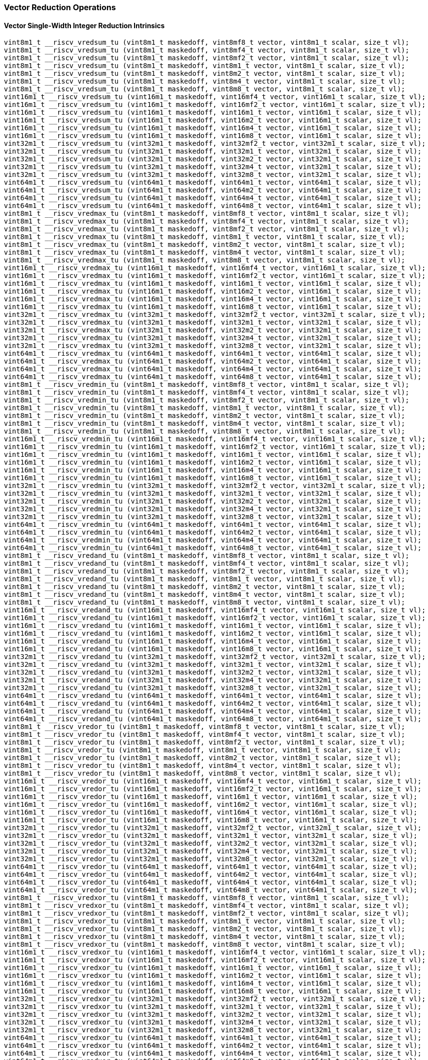 
=== Vector Reduction Operations

[[policy-variant-overloadedvector-single-width-integer-reduction]]
==== Vector Single-Width Integer Reduction Intrinsics

[,c]
----
vint8m1_t __riscv_vredsum_tu (vint8m1_t maskedoff, vint8mf8_t vector, vint8m1_t scalar, size_t vl);
vint8m1_t __riscv_vredsum_tu (vint8m1_t maskedoff, vint8mf4_t vector, vint8m1_t scalar, size_t vl);
vint8m1_t __riscv_vredsum_tu (vint8m1_t maskedoff, vint8mf2_t vector, vint8m1_t scalar, size_t vl);
vint8m1_t __riscv_vredsum_tu (vint8m1_t maskedoff, vint8m1_t vector, vint8m1_t scalar, size_t vl);
vint8m1_t __riscv_vredsum_tu (vint8m1_t maskedoff, vint8m2_t vector, vint8m1_t scalar, size_t vl);
vint8m1_t __riscv_vredsum_tu (vint8m1_t maskedoff, vint8m4_t vector, vint8m1_t scalar, size_t vl);
vint8m1_t __riscv_vredsum_tu (vint8m1_t maskedoff, vint8m8_t vector, vint8m1_t scalar, size_t vl);
vint16m1_t __riscv_vredsum_tu (vint16m1_t maskedoff, vint16mf4_t vector, vint16m1_t scalar, size_t vl);
vint16m1_t __riscv_vredsum_tu (vint16m1_t maskedoff, vint16mf2_t vector, vint16m1_t scalar, size_t vl);
vint16m1_t __riscv_vredsum_tu (vint16m1_t maskedoff, vint16m1_t vector, vint16m1_t scalar, size_t vl);
vint16m1_t __riscv_vredsum_tu (vint16m1_t maskedoff, vint16m2_t vector, vint16m1_t scalar, size_t vl);
vint16m1_t __riscv_vredsum_tu (vint16m1_t maskedoff, vint16m4_t vector, vint16m1_t scalar, size_t vl);
vint16m1_t __riscv_vredsum_tu (vint16m1_t maskedoff, vint16m8_t vector, vint16m1_t scalar, size_t vl);
vint32m1_t __riscv_vredsum_tu (vint32m1_t maskedoff, vint32mf2_t vector, vint32m1_t scalar, size_t vl);
vint32m1_t __riscv_vredsum_tu (vint32m1_t maskedoff, vint32m1_t vector, vint32m1_t scalar, size_t vl);
vint32m1_t __riscv_vredsum_tu (vint32m1_t maskedoff, vint32m2_t vector, vint32m1_t scalar, size_t vl);
vint32m1_t __riscv_vredsum_tu (vint32m1_t maskedoff, vint32m4_t vector, vint32m1_t scalar, size_t vl);
vint32m1_t __riscv_vredsum_tu (vint32m1_t maskedoff, vint32m8_t vector, vint32m1_t scalar, size_t vl);
vint64m1_t __riscv_vredsum_tu (vint64m1_t maskedoff, vint64m1_t vector, vint64m1_t scalar, size_t vl);
vint64m1_t __riscv_vredsum_tu (vint64m1_t maskedoff, vint64m2_t vector, vint64m1_t scalar, size_t vl);
vint64m1_t __riscv_vredsum_tu (vint64m1_t maskedoff, vint64m4_t vector, vint64m1_t scalar, size_t vl);
vint64m1_t __riscv_vredsum_tu (vint64m1_t maskedoff, vint64m8_t vector, vint64m1_t scalar, size_t vl);
vint8m1_t __riscv_vredmax_tu (vint8m1_t maskedoff, vint8mf8_t vector, vint8m1_t scalar, size_t vl);
vint8m1_t __riscv_vredmax_tu (vint8m1_t maskedoff, vint8mf4_t vector, vint8m1_t scalar, size_t vl);
vint8m1_t __riscv_vredmax_tu (vint8m1_t maskedoff, vint8mf2_t vector, vint8m1_t scalar, size_t vl);
vint8m1_t __riscv_vredmax_tu (vint8m1_t maskedoff, vint8m1_t vector, vint8m1_t scalar, size_t vl);
vint8m1_t __riscv_vredmax_tu (vint8m1_t maskedoff, vint8m2_t vector, vint8m1_t scalar, size_t vl);
vint8m1_t __riscv_vredmax_tu (vint8m1_t maskedoff, vint8m4_t vector, vint8m1_t scalar, size_t vl);
vint8m1_t __riscv_vredmax_tu (vint8m1_t maskedoff, vint8m8_t vector, vint8m1_t scalar, size_t vl);
vint16m1_t __riscv_vredmax_tu (vint16m1_t maskedoff, vint16mf4_t vector, vint16m1_t scalar, size_t vl);
vint16m1_t __riscv_vredmax_tu (vint16m1_t maskedoff, vint16mf2_t vector, vint16m1_t scalar, size_t vl);
vint16m1_t __riscv_vredmax_tu (vint16m1_t maskedoff, vint16m1_t vector, vint16m1_t scalar, size_t vl);
vint16m1_t __riscv_vredmax_tu (vint16m1_t maskedoff, vint16m2_t vector, vint16m1_t scalar, size_t vl);
vint16m1_t __riscv_vredmax_tu (vint16m1_t maskedoff, vint16m4_t vector, vint16m1_t scalar, size_t vl);
vint16m1_t __riscv_vredmax_tu (vint16m1_t maskedoff, vint16m8_t vector, vint16m1_t scalar, size_t vl);
vint32m1_t __riscv_vredmax_tu (vint32m1_t maskedoff, vint32mf2_t vector, vint32m1_t scalar, size_t vl);
vint32m1_t __riscv_vredmax_tu (vint32m1_t maskedoff, vint32m1_t vector, vint32m1_t scalar, size_t vl);
vint32m1_t __riscv_vredmax_tu (vint32m1_t maskedoff, vint32m2_t vector, vint32m1_t scalar, size_t vl);
vint32m1_t __riscv_vredmax_tu (vint32m1_t maskedoff, vint32m4_t vector, vint32m1_t scalar, size_t vl);
vint32m1_t __riscv_vredmax_tu (vint32m1_t maskedoff, vint32m8_t vector, vint32m1_t scalar, size_t vl);
vint64m1_t __riscv_vredmax_tu (vint64m1_t maskedoff, vint64m1_t vector, vint64m1_t scalar, size_t vl);
vint64m1_t __riscv_vredmax_tu (vint64m1_t maskedoff, vint64m2_t vector, vint64m1_t scalar, size_t vl);
vint64m1_t __riscv_vredmax_tu (vint64m1_t maskedoff, vint64m4_t vector, vint64m1_t scalar, size_t vl);
vint64m1_t __riscv_vredmax_tu (vint64m1_t maskedoff, vint64m8_t vector, vint64m1_t scalar, size_t vl);
vint8m1_t __riscv_vredmin_tu (vint8m1_t maskedoff, vint8mf8_t vector, vint8m1_t scalar, size_t vl);
vint8m1_t __riscv_vredmin_tu (vint8m1_t maskedoff, vint8mf4_t vector, vint8m1_t scalar, size_t vl);
vint8m1_t __riscv_vredmin_tu (vint8m1_t maskedoff, vint8mf2_t vector, vint8m1_t scalar, size_t vl);
vint8m1_t __riscv_vredmin_tu (vint8m1_t maskedoff, vint8m1_t vector, vint8m1_t scalar, size_t vl);
vint8m1_t __riscv_vredmin_tu (vint8m1_t maskedoff, vint8m2_t vector, vint8m1_t scalar, size_t vl);
vint8m1_t __riscv_vredmin_tu (vint8m1_t maskedoff, vint8m4_t vector, vint8m1_t scalar, size_t vl);
vint8m1_t __riscv_vredmin_tu (vint8m1_t maskedoff, vint8m8_t vector, vint8m1_t scalar, size_t vl);
vint16m1_t __riscv_vredmin_tu (vint16m1_t maskedoff, vint16mf4_t vector, vint16m1_t scalar, size_t vl);
vint16m1_t __riscv_vredmin_tu (vint16m1_t maskedoff, vint16mf2_t vector, vint16m1_t scalar, size_t vl);
vint16m1_t __riscv_vredmin_tu (vint16m1_t maskedoff, vint16m1_t vector, vint16m1_t scalar, size_t vl);
vint16m1_t __riscv_vredmin_tu (vint16m1_t maskedoff, vint16m2_t vector, vint16m1_t scalar, size_t vl);
vint16m1_t __riscv_vredmin_tu (vint16m1_t maskedoff, vint16m4_t vector, vint16m1_t scalar, size_t vl);
vint16m1_t __riscv_vredmin_tu (vint16m1_t maskedoff, vint16m8_t vector, vint16m1_t scalar, size_t vl);
vint32m1_t __riscv_vredmin_tu (vint32m1_t maskedoff, vint32mf2_t vector, vint32m1_t scalar, size_t vl);
vint32m1_t __riscv_vredmin_tu (vint32m1_t maskedoff, vint32m1_t vector, vint32m1_t scalar, size_t vl);
vint32m1_t __riscv_vredmin_tu (vint32m1_t maskedoff, vint32m2_t vector, vint32m1_t scalar, size_t vl);
vint32m1_t __riscv_vredmin_tu (vint32m1_t maskedoff, vint32m4_t vector, vint32m1_t scalar, size_t vl);
vint32m1_t __riscv_vredmin_tu (vint32m1_t maskedoff, vint32m8_t vector, vint32m1_t scalar, size_t vl);
vint64m1_t __riscv_vredmin_tu (vint64m1_t maskedoff, vint64m1_t vector, vint64m1_t scalar, size_t vl);
vint64m1_t __riscv_vredmin_tu (vint64m1_t maskedoff, vint64m2_t vector, vint64m1_t scalar, size_t vl);
vint64m1_t __riscv_vredmin_tu (vint64m1_t maskedoff, vint64m4_t vector, vint64m1_t scalar, size_t vl);
vint64m1_t __riscv_vredmin_tu (vint64m1_t maskedoff, vint64m8_t vector, vint64m1_t scalar, size_t vl);
vint8m1_t __riscv_vredand_tu (vint8m1_t maskedoff, vint8mf8_t vector, vint8m1_t scalar, size_t vl);
vint8m1_t __riscv_vredand_tu (vint8m1_t maskedoff, vint8mf4_t vector, vint8m1_t scalar, size_t vl);
vint8m1_t __riscv_vredand_tu (vint8m1_t maskedoff, vint8mf2_t vector, vint8m1_t scalar, size_t vl);
vint8m1_t __riscv_vredand_tu (vint8m1_t maskedoff, vint8m1_t vector, vint8m1_t scalar, size_t vl);
vint8m1_t __riscv_vredand_tu (vint8m1_t maskedoff, vint8m2_t vector, vint8m1_t scalar, size_t vl);
vint8m1_t __riscv_vredand_tu (vint8m1_t maskedoff, vint8m4_t vector, vint8m1_t scalar, size_t vl);
vint8m1_t __riscv_vredand_tu (vint8m1_t maskedoff, vint8m8_t vector, vint8m1_t scalar, size_t vl);
vint16m1_t __riscv_vredand_tu (vint16m1_t maskedoff, vint16mf4_t vector, vint16m1_t scalar, size_t vl);
vint16m1_t __riscv_vredand_tu (vint16m1_t maskedoff, vint16mf2_t vector, vint16m1_t scalar, size_t vl);
vint16m1_t __riscv_vredand_tu (vint16m1_t maskedoff, vint16m1_t vector, vint16m1_t scalar, size_t vl);
vint16m1_t __riscv_vredand_tu (vint16m1_t maskedoff, vint16m2_t vector, vint16m1_t scalar, size_t vl);
vint16m1_t __riscv_vredand_tu (vint16m1_t maskedoff, vint16m4_t vector, vint16m1_t scalar, size_t vl);
vint16m1_t __riscv_vredand_tu (vint16m1_t maskedoff, vint16m8_t vector, vint16m1_t scalar, size_t vl);
vint32m1_t __riscv_vredand_tu (vint32m1_t maskedoff, vint32mf2_t vector, vint32m1_t scalar, size_t vl);
vint32m1_t __riscv_vredand_tu (vint32m1_t maskedoff, vint32m1_t vector, vint32m1_t scalar, size_t vl);
vint32m1_t __riscv_vredand_tu (vint32m1_t maskedoff, vint32m2_t vector, vint32m1_t scalar, size_t vl);
vint32m1_t __riscv_vredand_tu (vint32m1_t maskedoff, vint32m4_t vector, vint32m1_t scalar, size_t vl);
vint32m1_t __riscv_vredand_tu (vint32m1_t maskedoff, vint32m8_t vector, vint32m1_t scalar, size_t vl);
vint64m1_t __riscv_vredand_tu (vint64m1_t maskedoff, vint64m1_t vector, vint64m1_t scalar, size_t vl);
vint64m1_t __riscv_vredand_tu (vint64m1_t maskedoff, vint64m2_t vector, vint64m1_t scalar, size_t vl);
vint64m1_t __riscv_vredand_tu (vint64m1_t maskedoff, vint64m4_t vector, vint64m1_t scalar, size_t vl);
vint64m1_t __riscv_vredand_tu (vint64m1_t maskedoff, vint64m8_t vector, vint64m1_t scalar, size_t vl);
vint8m1_t __riscv_vredor_tu (vint8m1_t maskedoff, vint8mf8_t vector, vint8m1_t scalar, size_t vl);
vint8m1_t __riscv_vredor_tu (vint8m1_t maskedoff, vint8mf4_t vector, vint8m1_t scalar, size_t vl);
vint8m1_t __riscv_vredor_tu (vint8m1_t maskedoff, vint8mf2_t vector, vint8m1_t scalar, size_t vl);
vint8m1_t __riscv_vredor_tu (vint8m1_t maskedoff, vint8m1_t vector, vint8m1_t scalar, size_t vl);
vint8m1_t __riscv_vredor_tu (vint8m1_t maskedoff, vint8m2_t vector, vint8m1_t scalar, size_t vl);
vint8m1_t __riscv_vredor_tu (vint8m1_t maskedoff, vint8m4_t vector, vint8m1_t scalar, size_t vl);
vint8m1_t __riscv_vredor_tu (vint8m1_t maskedoff, vint8m8_t vector, vint8m1_t scalar, size_t vl);
vint16m1_t __riscv_vredor_tu (vint16m1_t maskedoff, vint16mf4_t vector, vint16m1_t scalar, size_t vl);
vint16m1_t __riscv_vredor_tu (vint16m1_t maskedoff, vint16mf2_t vector, vint16m1_t scalar, size_t vl);
vint16m1_t __riscv_vredor_tu (vint16m1_t maskedoff, vint16m1_t vector, vint16m1_t scalar, size_t vl);
vint16m1_t __riscv_vredor_tu (vint16m1_t maskedoff, vint16m2_t vector, vint16m1_t scalar, size_t vl);
vint16m1_t __riscv_vredor_tu (vint16m1_t maskedoff, vint16m4_t vector, vint16m1_t scalar, size_t vl);
vint16m1_t __riscv_vredor_tu (vint16m1_t maskedoff, vint16m8_t vector, vint16m1_t scalar, size_t vl);
vint32m1_t __riscv_vredor_tu (vint32m1_t maskedoff, vint32mf2_t vector, vint32m1_t scalar, size_t vl);
vint32m1_t __riscv_vredor_tu (vint32m1_t maskedoff, vint32m1_t vector, vint32m1_t scalar, size_t vl);
vint32m1_t __riscv_vredor_tu (vint32m1_t maskedoff, vint32m2_t vector, vint32m1_t scalar, size_t vl);
vint32m1_t __riscv_vredor_tu (vint32m1_t maskedoff, vint32m4_t vector, vint32m1_t scalar, size_t vl);
vint32m1_t __riscv_vredor_tu (vint32m1_t maskedoff, vint32m8_t vector, vint32m1_t scalar, size_t vl);
vint64m1_t __riscv_vredor_tu (vint64m1_t maskedoff, vint64m1_t vector, vint64m1_t scalar, size_t vl);
vint64m1_t __riscv_vredor_tu (vint64m1_t maskedoff, vint64m2_t vector, vint64m1_t scalar, size_t vl);
vint64m1_t __riscv_vredor_tu (vint64m1_t maskedoff, vint64m4_t vector, vint64m1_t scalar, size_t vl);
vint64m1_t __riscv_vredor_tu (vint64m1_t maskedoff, vint64m8_t vector, vint64m1_t scalar, size_t vl);
vint8m1_t __riscv_vredxor_tu (vint8m1_t maskedoff, vint8mf8_t vector, vint8m1_t scalar, size_t vl);
vint8m1_t __riscv_vredxor_tu (vint8m1_t maskedoff, vint8mf4_t vector, vint8m1_t scalar, size_t vl);
vint8m1_t __riscv_vredxor_tu (vint8m1_t maskedoff, vint8mf2_t vector, vint8m1_t scalar, size_t vl);
vint8m1_t __riscv_vredxor_tu (vint8m1_t maskedoff, vint8m1_t vector, vint8m1_t scalar, size_t vl);
vint8m1_t __riscv_vredxor_tu (vint8m1_t maskedoff, vint8m2_t vector, vint8m1_t scalar, size_t vl);
vint8m1_t __riscv_vredxor_tu (vint8m1_t maskedoff, vint8m4_t vector, vint8m1_t scalar, size_t vl);
vint8m1_t __riscv_vredxor_tu (vint8m1_t maskedoff, vint8m8_t vector, vint8m1_t scalar, size_t vl);
vint16m1_t __riscv_vredxor_tu (vint16m1_t maskedoff, vint16mf4_t vector, vint16m1_t scalar, size_t vl);
vint16m1_t __riscv_vredxor_tu (vint16m1_t maskedoff, vint16mf2_t vector, vint16m1_t scalar, size_t vl);
vint16m1_t __riscv_vredxor_tu (vint16m1_t maskedoff, vint16m1_t vector, vint16m1_t scalar, size_t vl);
vint16m1_t __riscv_vredxor_tu (vint16m1_t maskedoff, vint16m2_t vector, vint16m1_t scalar, size_t vl);
vint16m1_t __riscv_vredxor_tu (vint16m1_t maskedoff, vint16m4_t vector, vint16m1_t scalar, size_t vl);
vint16m1_t __riscv_vredxor_tu (vint16m1_t maskedoff, vint16m8_t vector, vint16m1_t scalar, size_t vl);
vint32m1_t __riscv_vredxor_tu (vint32m1_t maskedoff, vint32mf2_t vector, vint32m1_t scalar, size_t vl);
vint32m1_t __riscv_vredxor_tu (vint32m1_t maskedoff, vint32m1_t vector, vint32m1_t scalar, size_t vl);
vint32m1_t __riscv_vredxor_tu (vint32m1_t maskedoff, vint32m2_t vector, vint32m1_t scalar, size_t vl);
vint32m1_t __riscv_vredxor_tu (vint32m1_t maskedoff, vint32m4_t vector, vint32m1_t scalar, size_t vl);
vint32m1_t __riscv_vredxor_tu (vint32m1_t maskedoff, vint32m8_t vector, vint32m1_t scalar, size_t vl);
vint64m1_t __riscv_vredxor_tu (vint64m1_t maskedoff, vint64m1_t vector, vint64m1_t scalar, size_t vl);
vint64m1_t __riscv_vredxor_tu (vint64m1_t maskedoff, vint64m2_t vector, vint64m1_t scalar, size_t vl);
vint64m1_t __riscv_vredxor_tu (vint64m1_t maskedoff, vint64m4_t vector, vint64m1_t scalar, size_t vl);
vint64m1_t __riscv_vredxor_tu (vint64m1_t maskedoff, vint64m8_t vector, vint64m1_t scalar, size_t vl);
vuint8m1_t __riscv_vredsum_tu (vuint8m1_t maskedoff, vuint8mf8_t vector, vuint8m1_t scalar, size_t vl);
vuint8m1_t __riscv_vredsum_tu (vuint8m1_t maskedoff, vuint8mf4_t vector, vuint8m1_t scalar, size_t vl);
vuint8m1_t __riscv_vredsum_tu (vuint8m1_t maskedoff, vuint8mf2_t vector, vuint8m1_t scalar, size_t vl);
vuint8m1_t __riscv_vredsum_tu (vuint8m1_t maskedoff, vuint8m1_t vector, vuint8m1_t scalar, size_t vl);
vuint8m1_t __riscv_vredsum_tu (vuint8m1_t maskedoff, vuint8m2_t vector, vuint8m1_t scalar, size_t vl);
vuint8m1_t __riscv_vredsum_tu (vuint8m1_t maskedoff, vuint8m4_t vector, vuint8m1_t scalar, size_t vl);
vuint8m1_t __riscv_vredsum_tu (vuint8m1_t maskedoff, vuint8m8_t vector, vuint8m1_t scalar, size_t vl);
vuint16m1_t __riscv_vredsum_tu (vuint16m1_t maskedoff, vuint16mf4_t vector, vuint16m1_t scalar, size_t vl);
vuint16m1_t __riscv_vredsum_tu (vuint16m1_t maskedoff, vuint16mf2_t vector, vuint16m1_t scalar, size_t vl);
vuint16m1_t __riscv_vredsum_tu (vuint16m1_t maskedoff, vuint16m1_t vector, vuint16m1_t scalar, size_t vl);
vuint16m1_t __riscv_vredsum_tu (vuint16m1_t maskedoff, vuint16m2_t vector, vuint16m1_t scalar, size_t vl);
vuint16m1_t __riscv_vredsum_tu (vuint16m1_t maskedoff, vuint16m4_t vector, vuint16m1_t scalar, size_t vl);
vuint16m1_t __riscv_vredsum_tu (vuint16m1_t maskedoff, vuint16m8_t vector, vuint16m1_t scalar, size_t vl);
vuint32m1_t __riscv_vredsum_tu (vuint32m1_t maskedoff, vuint32mf2_t vector, vuint32m1_t scalar, size_t vl);
vuint32m1_t __riscv_vredsum_tu (vuint32m1_t maskedoff, vuint32m1_t vector, vuint32m1_t scalar, size_t vl);
vuint32m1_t __riscv_vredsum_tu (vuint32m1_t maskedoff, vuint32m2_t vector, vuint32m1_t scalar, size_t vl);
vuint32m1_t __riscv_vredsum_tu (vuint32m1_t maskedoff, vuint32m4_t vector, vuint32m1_t scalar, size_t vl);
vuint32m1_t __riscv_vredsum_tu (vuint32m1_t maskedoff, vuint32m8_t vector, vuint32m1_t scalar, size_t vl);
vuint64m1_t __riscv_vredsum_tu (vuint64m1_t maskedoff, vuint64m1_t vector, vuint64m1_t scalar, size_t vl);
vuint64m1_t __riscv_vredsum_tu (vuint64m1_t maskedoff, vuint64m2_t vector, vuint64m1_t scalar, size_t vl);
vuint64m1_t __riscv_vredsum_tu (vuint64m1_t maskedoff, vuint64m4_t vector, vuint64m1_t scalar, size_t vl);
vuint64m1_t __riscv_vredsum_tu (vuint64m1_t maskedoff, vuint64m8_t vector, vuint64m1_t scalar, size_t vl);
vuint8m1_t __riscv_vredmaxu_tu (vuint8m1_t maskedoff, vuint8mf8_t vector, vuint8m1_t scalar, size_t vl);
vuint8m1_t __riscv_vredmaxu_tu (vuint8m1_t maskedoff, vuint8mf4_t vector, vuint8m1_t scalar, size_t vl);
vuint8m1_t __riscv_vredmaxu_tu (vuint8m1_t maskedoff, vuint8mf2_t vector, vuint8m1_t scalar, size_t vl);
vuint8m1_t __riscv_vredmaxu_tu (vuint8m1_t maskedoff, vuint8m1_t vector, vuint8m1_t scalar, size_t vl);
vuint8m1_t __riscv_vredmaxu_tu (vuint8m1_t maskedoff, vuint8m2_t vector, vuint8m1_t scalar, size_t vl);
vuint8m1_t __riscv_vredmaxu_tu (vuint8m1_t maskedoff, vuint8m4_t vector, vuint8m1_t scalar, size_t vl);
vuint8m1_t __riscv_vredmaxu_tu (vuint8m1_t maskedoff, vuint8m8_t vector, vuint8m1_t scalar, size_t vl);
vuint16m1_t __riscv_vredmaxu_tu (vuint16m1_t maskedoff, vuint16mf4_t vector, vuint16m1_t scalar, size_t vl);
vuint16m1_t __riscv_vredmaxu_tu (vuint16m1_t maskedoff, vuint16mf2_t vector, vuint16m1_t scalar, size_t vl);
vuint16m1_t __riscv_vredmaxu_tu (vuint16m1_t maskedoff, vuint16m1_t vector, vuint16m1_t scalar, size_t vl);
vuint16m1_t __riscv_vredmaxu_tu (vuint16m1_t maskedoff, vuint16m2_t vector, vuint16m1_t scalar, size_t vl);
vuint16m1_t __riscv_vredmaxu_tu (vuint16m1_t maskedoff, vuint16m4_t vector, vuint16m1_t scalar, size_t vl);
vuint16m1_t __riscv_vredmaxu_tu (vuint16m1_t maskedoff, vuint16m8_t vector, vuint16m1_t scalar, size_t vl);
vuint32m1_t __riscv_vredmaxu_tu (vuint32m1_t maskedoff, vuint32mf2_t vector, vuint32m1_t scalar, size_t vl);
vuint32m1_t __riscv_vredmaxu_tu (vuint32m1_t maskedoff, vuint32m1_t vector, vuint32m1_t scalar, size_t vl);
vuint32m1_t __riscv_vredmaxu_tu (vuint32m1_t maskedoff, vuint32m2_t vector, vuint32m1_t scalar, size_t vl);
vuint32m1_t __riscv_vredmaxu_tu (vuint32m1_t maskedoff, vuint32m4_t vector, vuint32m1_t scalar, size_t vl);
vuint32m1_t __riscv_vredmaxu_tu (vuint32m1_t maskedoff, vuint32m8_t vector, vuint32m1_t scalar, size_t vl);
vuint64m1_t __riscv_vredmaxu_tu (vuint64m1_t maskedoff, vuint64m1_t vector, vuint64m1_t scalar, size_t vl);
vuint64m1_t __riscv_vredmaxu_tu (vuint64m1_t maskedoff, vuint64m2_t vector, vuint64m1_t scalar, size_t vl);
vuint64m1_t __riscv_vredmaxu_tu (vuint64m1_t maskedoff, vuint64m4_t vector, vuint64m1_t scalar, size_t vl);
vuint64m1_t __riscv_vredmaxu_tu (vuint64m1_t maskedoff, vuint64m8_t vector, vuint64m1_t scalar, size_t vl);
vuint8m1_t __riscv_vredminu_tu (vuint8m1_t maskedoff, vuint8mf8_t vector, vuint8m1_t scalar, size_t vl);
vuint8m1_t __riscv_vredminu_tu (vuint8m1_t maskedoff, vuint8mf4_t vector, vuint8m1_t scalar, size_t vl);
vuint8m1_t __riscv_vredminu_tu (vuint8m1_t maskedoff, vuint8mf2_t vector, vuint8m1_t scalar, size_t vl);
vuint8m1_t __riscv_vredminu_tu (vuint8m1_t maskedoff, vuint8m1_t vector, vuint8m1_t scalar, size_t vl);
vuint8m1_t __riscv_vredminu_tu (vuint8m1_t maskedoff, vuint8m2_t vector, vuint8m1_t scalar, size_t vl);
vuint8m1_t __riscv_vredminu_tu (vuint8m1_t maskedoff, vuint8m4_t vector, vuint8m1_t scalar, size_t vl);
vuint8m1_t __riscv_vredminu_tu (vuint8m1_t maskedoff, vuint8m8_t vector, vuint8m1_t scalar, size_t vl);
vuint16m1_t __riscv_vredminu_tu (vuint16m1_t maskedoff, vuint16mf4_t vector, vuint16m1_t scalar, size_t vl);
vuint16m1_t __riscv_vredminu_tu (vuint16m1_t maskedoff, vuint16mf2_t vector, vuint16m1_t scalar, size_t vl);
vuint16m1_t __riscv_vredminu_tu (vuint16m1_t maskedoff, vuint16m1_t vector, vuint16m1_t scalar, size_t vl);
vuint16m1_t __riscv_vredminu_tu (vuint16m1_t maskedoff, vuint16m2_t vector, vuint16m1_t scalar, size_t vl);
vuint16m1_t __riscv_vredminu_tu (vuint16m1_t maskedoff, vuint16m4_t vector, vuint16m1_t scalar, size_t vl);
vuint16m1_t __riscv_vredminu_tu (vuint16m1_t maskedoff, vuint16m8_t vector, vuint16m1_t scalar, size_t vl);
vuint32m1_t __riscv_vredminu_tu (vuint32m1_t maskedoff, vuint32mf2_t vector, vuint32m1_t scalar, size_t vl);
vuint32m1_t __riscv_vredminu_tu (vuint32m1_t maskedoff, vuint32m1_t vector, vuint32m1_t scalar, size_t vl);
vuint32m1_t __riscv_vredminu_tu (vuint32m1_t maskedoff, vuint32m2_t vector, vuint32m1_t scalar, size_t vl);
vuint32m1_t __riscv_vredminu_tu (vuint32m1_t maskedoff, vuint32m4_t vector, vuint32m1_t scalar, size_t vl);
vuint32m1_t __riscv_vredminu_tu (vuint32m1_t maskedoff, vuint32m8_t vector, vuint32m1_t scalar, size_t vl);
vuint64m1_t __riscv_vredminu_tu (vuint64m1_t maskedoff, vuint64m1_t vector, vuint64m1_t scalar, size_t vl);
vuint64m1_t __riscv_vredminu_tu (vuint64m1_t maskedoff, vuint64m2_t vector, vuint64m1_t scalar, size_t vl);
vuint64m1_t __riscv_vredminu_tu (vuint64m1_t maskedoff, vuint64m4_t vector, vuint64m1_t scalar, size_t vl);
vuint64m1_t __riscv_vredminu_tu (vuint64m1_t maskedoff, vuint64m8_t vector, vuint64m1_t scalar, size_t vl);
vuint8m1_t __riscv_vredand_tu (vuint8m1_t maskedoff, vuint8mf8_t vector, vuint8m1_t scalar, size_t vl);
vuint8m1_t __riscv_vredand_tu (vuint8m1_t maskedoff, vuint8mf4_t vector, vuint8m1_t scalar, size_t vl);
vuint8m1_t __riscv_vredand_tu (vuint8m1_t maskedoff, vuint8mf2_t vector, vuint8m1_t scalar, size_t vl);
vuint8m1_t __riscv_vredand_tu (vuint8m1_t maskedoff, vuint8m1_t vector, vuint8m1_t scalar, size_t vl);
vuint8m1_t __riscv_vredand_tu (vuint8m1_t maskedoff, vuint8m2_t vector, vuint8m1_t scalar, size_t vl);
vuint8m1_t __riscv_vredand_tu (vuint8m1_t maskedoff, vuint8m4_t vector, vuint8m1_t scalar, size_t vl);
vuint8m1_t __riscv_vredand_tu (vuint8m1_t maskedoff, vuint8m8_t vector, vuint8m1_t scalar, size_t vl);
vuint16m1_t __riscv_vredand_tu (vuint16m1_t maskedoff, vuint16mf4_t vector, vuint16m1_t scalar, size_t vl);
vuint16m1_t __riscv_vredand_tu (vuint16m1_t maskedoff, vuint16mf2_t vector, vuint16m1_t scalar, size_t vl);
vuint16m1_t __riscv_vredand_tu (vuint16m1_t maskedoff, vuint16m1_t vector, vuint16m1_t scalar, size_t vl);
vuint16m1_t __riscv_vredand_tu (vuint16m1_t maskedoff, vuint16m2_t vector, vuint16m1_t scalar, size_t vl);
vuint16m1_t __riscv_vredand_tu (vuint16m1_t maskedoff, vuint16m4_t vector, vuint16m1_t scalar, size_t vl);
vuint16m1_t __riscv_vredand_tu (vuint16m1_t maskedoff, vuint16m8_t vector, vuint16m1_t scalar, size_t vl);
vuint32m1_t __riscv_vredand_tu (vuint32m1_t maskedoff, vuint32mf2_t vector, vuint32m1_t scalar, size_t vl);
vuint32m1_t __riscv_vredand_tu (vuint32m1_t maskedoff, vuint32m1_t vector, vuint32m1_t scalar, size_t vl);
vuint32m1_t __riscv_vredand_tu (vuint32m1_t maskedoff, vuint32m2_t vector, vuint32m1_t scalar, size_t vl);
vuint32m1_t __riscv_vredand_tu (vuint32m1_t maskedoff, vuint32m4_t vector, vuint32m1_t scalar, size_t vl);
vuint32m1_t __riscv_vredand_tu (vuint32m1_t maskedoff, vuint32m8_t vector, vuint32m1_t scalar, size_t vl);
vuint64m1_t __riscv_vredand_tu (vuint64m1_t maskedoff, vuint64m1_t vector, vuint64m1_t scalar, size_t vl);
vuint64m1_t __riscv_vredand_tu (vuint64m1_t maskedoff, vuint64m2_t vector, vuint64m1_t scalar, size_t vl);
vuint64m1_t __riscv_vredand_tu (vuint64m1_t maskedoff, vuint64m4_t vector, vuint64m1_t scalar, size_t vl);
vuint64m1_t __riscv_vredand_tu (vuint64m1_t maskedoff, vuint64m8_t vector, vuint64m1_t scalar, size_t vl);
vuint8m1_t __riscv_vredor_tu (vuint8m1_t maskedoff, vuint8mf8_t vector, vuint8m1_t scalar, size_t vl);
vuint8m1_t __riscv_vredor_tu (vuint8m1_t maskedoff, vuint8mf4_t vector, vuint8m1_t scalar, size_t vl);
vuint8m1_t __riscv_vredor_tu (vuint8m1_t maskedoff, vuint8mf2_t vector, vuint8m1_t scalar, size_t vl);
vuint8m1_t __riscv_vredor_tu (vuint8m1_t maskedoff, vuint8m1_t vector, vuint8m1_t scalar, size_t vl);
vuint8m1_t __riscv_vredor_tu (vuint8m1_t maskedoff, vuint8m2_t vector, vuint8m1_t scalar, size_t vl);
vuint8m1_t __riscv_vredor_tu (vuint8m1_t maskedoff, vuint8m4_t vector, vuint8m1_t scalar, size_t vl);
vuint8m1_t __riscv_vredor_tu (vuint8m1_t maskedoff, vuint8m8_t vector, vuint8m1_t scalar, size_t vl);
vuint16m1_t __riscv_vredor_tu (vuint16m1_t maskedoff, vuint16mf4_t vector, vuint16m1_t scalar, size_t vl);
vuint16m1_t __riscv_vredor_tu (vuint16m1_t maskedoff, vuint16mf2_t vector, vuint16m1_t scalar, size_t vl);
vuint16m1_t __riscv_vredor_tu (vuint16m1_t maskedoff, vuint16m1_t vector, vuint16m1_t scalar, size_t vl);
vuint16m1_t __riscv_vredor_tu (vuint16m1_t maskedoff, vuint16m2_t vector, vuint16m1_t scalar, size_t vl);
vuint16m1_t __riscv_vredor_tu (vuint16m1_t maskedoff, vuint16m4_t vector, vuint16m1_t scalar, size_t vl);
vuint16m1_t __riscv_vredor_tu (vuint16m1_t maskedoff, vuint16m8_t vector, vuint16m1_t scalar, size_t vl);
vuint32m1_t __riscv_vredor_tu (vuint32m1_t maskedoff, vuint32mf2_t vector, vuint32m1_t scalar, size_t vl);
vuint32m1_t __riscv_vredor_tu (vuint32m1_t maskedoff, vuint32m1_t vector, vuint32m1_t scalar, size_t vl);
vuint32m1_t __riscv_vredor_tu (vuint32m1_t maskedoff, vuint32m2_t vector, vuint32m1_t scalar, size_t vl);
vuint32m1_t __riscv_vredor_tu (vuint32m1_t maskedoff, vuint32m4_t vector, vuint32m1_t scalar, size_t vl);
vuint32m1_t __riscv_vredor_tu (vuint32m1_t maskedoff, vuint32m8_t vector, vuint32m1_t scalar, size_t vl);
vuint64m1_t __riscv_vredor_tu (vuint64m1_t maskedoff, vuint64m1_t vector, vuint64m1_t scalar, size_t vl);
vuint64m1_t __riscv_vredor_tu (vuint64m1_t maskedoff, vuint64m2_t vector, vuint64m1_t scalar, size_t vl);
vuint64m1_t __riscv_vredor_tu (vuint64m1_t maskedoff, vuint64m4_t vector, vuint64m1_t scalar, size_t vl);
vuint64m1_t __riscv_vredor_tu (vuint64m1_t maskedoff, vuint64m8_t vector, vuint64m1_t scalar, size_t vl);
vuint8m1_t __riscv_vredxor_tu (vuint8m1_t maskedoff, vuint8mf8_t vector, vuint8m1_t scalar, size_t vl);
vuint8m1_t __riscv_vredxor_tu (vuint8m1_t maskedoff, vuint8mf4_t vector, vuint8m1_t scalar, size_t vl);
vuint8m1_t __riscv_vredxor_tu (vuint8m1_t maskedoff, vuint8mf2_t vector, vuint8m1_t scalar, size_t vl);
vuint8m1_t __riscv_vredxor_tu (vuint8m1_t maskedoff, vuint8m1_t vector, vuint8m1_t scalar, size_t vl);
vuint8m1_t __riscv_vredxor_tu (vuint8m1_t maskedoff, vuint8m2_t vector, vuint8m1_t scalar, size_t vl);
vuint8m1_t __riscv_vredxor_tu (vuint8m1_t maskedoff, vuint8m4_t vector, vuint8m1_t scalar, size_t vl);
vuint8m1_t __riscv_vredxor_tu (vuint8m1_t maskedoff, vuint8m8_t vector, vuint8m1_t scalar, size_t vl);
vuint16m1_t __riscv_vredxor_tu (vuint16m1_t maskedoff, vuint16mf4_t vector, vuint16m1_t scalar, size_t vl);
vuint16m1_t __riscv_vredxor_tu (vuint16m1_t maskedoff, vuint16mf2_t vector, vuint16m1_t scalar, size_t vl);
vuint16m1_t __riscv_vredxor_tu (vuint16m1_t maskedoff, vuint16m1_t vector, vuint16m1_t scalar, size_t vl);
vuint16m1_t __riscv_vredxor_tu (vuint16m1_t maskedoff, vuint16m2_t vector, vuint16m1_t scalar, size_t vl);
vuint16m1_t __riscv_vredxor_tu (vuint16m1_t maskedoff, vuint16m4_t vector, vuint16m1_t scalar, size_t vl);
vuint16m1_t __riscv_vredxor_tu (vuint16m1_t maskedoff, vuint16m8_t vector, vuint16m1_t scalar, size_t vl);
vuint32m1_t __riscv_vredxor_tu (vuint32m1_t maskedoff, vuint32mf2_t vector, vuint32m1_t scalar, size_t vl);
vuint32m1_t __riscv_vredxor_tu (vuint32m1_t maskedoff, vuint32m1_t vector, vuint32m1_t scalar, size_t vl);
vuint32m1_t __riscv_vredxor_tu (vuint32m1_t maskedoff, vuint32m2_t vector, vuint32m1_t scalar, size_t vl);
vuint32m1_t __riscv_vredxor_tu (vuint32m1_t maskedoff, vuint32m4_t vector, vuint32m1_t scalar, size_t vl);
vuint32m1_t __riscv_vredxor_tu (vuint32m1_t maskedoff, vuint32m8_t vector, vuint32m1_t scalar, size_t vl);
vuint64m1_t __riscv_vredxor_tu (vuint64m1_t maskedoff, vuint64m1_t vector, vuint64m1_t scalar, size_t vl);
vuint64m1_t __riscv_vredxor_tu (vuint64m1_t maskedoff, vuint64m2_t vector, vuint64m1_t scalar, size_t vl);
vuint64m1_t __riscv_vredxor_tu (vuint64m1_t maskedoff, vuint64m4_t vector, vuint64m1_t scalar, size_t vl);
vuint64m1_t __riscv_vredxor_tu (vuint64m1_t maskedoff, vuint64m8_t vector, vuint64m1_t scalar, size_t vl);
// masked functions
vint8m1_t __riscv_vredsum_tum (vbool64_t mask, vint8m1_t maskedoff, vint8mf8_t vector, vint8m1_t scalar, size_t vl);
vint8m1_t __riscv_vredsum_tum (vbool32_t mask, vint8m1_t maskedoff, vint8mf4_t vector, vint8m1_t scalar, size_t vl);
vint8m1_t __riscv_vredsum_tum (vbool16_t mask, vint8m1_t maskedoff, vint8mf2_t vector, vint8m1_t scalar, size_t vl);
vint8m1_t __riscv_vredsum_tum (vbool8_t mask, vint8m1_t maskedoff, vint8m1_t vector, vint8m1_t scalar, size_t vl);
vint8m1_t __riscv_vredsum_tum (vbool4_t mask, vint8m1_t maskedoff, vint8m2_t vector, vint8m1_t scalar, size_t vl);
vint8m1_t __riscv_vredsum_tum (vbool2_t mask, vint8m1_t maskedoff, vint8m4_t vector, vint8m1_t scalar, size_t vl);
vint8m1_t __riscv_vredsum_tum (vbool1_t mask, vint8m1_t maskedoff, vint8m8_t vector, vint8m1_t scalar, size_t vl);
vint16m1_t __riscv_vredsum_tum (vbool64_t mask, vint16m1_t maskedoff, vint16mf4_t vector, vint16m1_t scalar, size_t vl);
vint16m1_t __riscv_vredsum_tum (vbool32_t mask, vint16m1_t maskedoff, vint16mf2_t vector, vint16m1_t scalar, size_t vl);
vint16m1_t __riscv_vredsum_tum (vbool16_t mask, vint16m1_t maskedoff, vint16m1_t vector, vint16m1_t scalar, size_t vl);
vint16m1_t __riscv_vredsum_tum (vbool8_t mask, vint16m1_t maskedoff, vint16m2_t vector, vint16m1_t scalar, size_t vl);
vint16m1_t __riscv_vredsum_tum (vbool4_t mask, vint16m1_t maskedoff, vint16m4_t vector, vint16m1_t scalar, size_t vl);
vint16m1_t __riscv_vredsum_tum (vbool2_t mask, vint16m1_t maskedoff, vint16m8_t vector, vint16m1_t scalar, size_t vl);
vint32m1_t __riscv_vredsum_tum (vbool64_t mask, vint32m1_t maskedoff, vint32mf2_t vector, vint32m1_t scalar, size_t vl);
vint32m1_t __riscv_vredsum_tum (vbool32_t mask, vint32m1_t maskedoff, vint32m1_t vector, vint32m1_t scalar, size_t vl);
vint32m1_t __riscv_vredsum_tum (vbool16_t mask, vint32m1_t maskedoff, vint32m2_t vector, vint32m1_t scalar, size_t vl);
vint32m1_t __riscv_vredsum_tum (vbool8_t mask, vint32m1_t maskedoff, vint32m4_t vector, vint32m1_t scalar, size_t vl);
vint32m1_t __riscv_vredsum_tum (vbool4_t mask, vint32m1_t maskedoff, vint32m8_t vector, vint32m1_t scalar, size_t vl);
vint64m1_t __riscv_vredsum_tum (vbool64_t mask, vint64m1_t maskedoff, vint64m1_t vector, vint64m1_t scalar, size_t vl);
vint64m1_t __riscv_vredsum_tum (vbool32_t mask, vint64m1_t maskedoff, vint64m2_t vector, vint64m1_t scalar, size_t vl);
vint64m1_t __riscv_vredsum_tum (vbool16_t mask, vint64m1_t maskedoff, vint64m4_t vector, vint64m1_t scalar, size_t vl);
vint64m1_t __riscv_vredsum_tum (vbool8_t mask, vint64m1_t maskedoff, vint64m8_t vector, vint64m1_t scalar, size_t vl);
vint8m1_t __riscv_vredmax_tum (vbool64_t mask, vint8m1_t maskedoff, vint8mf8_t vector, vint8m1_t scalar, size_t vl);
vint8m1_t __riscv_vredmax_tum (vbool32_t mask, vint8m1_t maskedoff, vint8mf4_t vector, vint8m1_t scalar, size_t vl);
vint8m1_t __riscv_vredmax_tum (vbool16_t mask, vint8m1_t maskedoff, vint8mf2_t vector, vint8m1_t scalar, size_t vl);
vint8m1_t __riscv_vredmax_tum (vbool8_t mask, vint8m1_t maskedoff, vint8m1_t vector, vint8m1_t scalar, size_t vl);
vint8m1_t __riscv_vredmax_tum (vbool4_t mask, vint8m1_t maskedoff, vint8m2_t vector, vint8m1_t scalar, size_t vl);
vint8m1_t __riscv_vredmax_tum (vbool2_t mask, vint8m1_t maskedoff, vint8m4_t vector, vint8m1_t scalar, size_t vl);
vint8m1_t __riscv_vredmax_tum (vbool1_t mask, vint8m1_t maskedoff, vint8m8_t vector, vint8m1_t scalar, size_t vl);
vint16m1_t __riscv_vredmax_tum (vbool64_t mask, vint16m1_t maskedoff, vint16mf4_t vector, vint16m1_t scalar, size_t vl);
vint16m1_t __riscv_vredmax_tum (vbool32_t mask, vint16m1_t maskedoff, vint16mf2_t vector, vint16m1_t scalar, size_t vl);
vint16m1_t __riscv_vredmax_tum (vbool16_t mask, vint16m1_t maskedoff, vint16m1_t vector, vint16m1_t scalar, size_t vl);
vint16m1_t __riscv_vredmax_tum (vbool8_t mask, vint16m1_t maskedoff, vint16m2_t vector, vint16m1_t scalar, size_t vl);
vint16m1_t __riscv_vredmax_tum (vbool4_t mask, vint16m1_t maskedoff, vint16m4_t vector, vint16m1_t scalar, size_t vl);
vint16m1_t __riscv_vredmax_tum (vbool2_t mask, vint16m1_t maskedoff, vint16m8_t vector, vint16m1_t scalar, size_t vl);
vint32m1_t __riscv_vredmax_tum (vbool64_t mask, vint32m1_t maskedoff, vint32mf2_t vector, vint32m1_t scalar, size_t vl);
vint32m1_t __riscv_vredmax_tum (vbool32_t mask, vint32m1_t maskedoff, vint32m1_t vector, vint32m1_t scalar, size_t vl);
vint32m1_t __riscv_vredmax_tum (vbool16_t mask, vint32m1_t maskedoff, vint32m2_t vector, vint32m1_t scalar, size_t vl);
vint32m1_t __riscv_vredmax_tum (vbool8_t mask, vint32m1_t maskedoff, vint32m4_t vector, vint32m1_t scalar, size_t vl);
vint32m1_t __riscv_vredmax_tum (vbool4_t mask, vint32m1_t maskedoff, vint32m8_t vector, vint32m1_t scalar, size_t vl);
vint64m1_t __riscv_vredmax_tum (vbool64_t mask, vint64m1_t maskedoff, vint64m1_t vector, vint64m1_t scalar, size_t vl);
vint64m1_t __riscv_vredmax_tum (vbool32_t mask, vint64m1_t maskedoff, vint64m2_t vector, vint64m1_t scalar, size_t vl);
vint64m1_t __riscv_vredmax_tum (vbool16_t mask, vint64m1_t maskedoff, vint64m4_t vector, vint64m1_t scalar, size_t vl);
vint64m1_t __riscv_vredmax_tum (vbool8_t mask, vint64m1_t maskedoff, vint64m8_t vector, vint64m1_t scalar, size_t vl);
vint8m1_t __riscv_vredmin_tum (vbool64_t mask, vint8m1_t maskedoff, vint8mf8_t vector, vint8m1_t scalar, size_t vl);
vint8m1_t __riscv_vredmin_tum (vbool32_t mask, vint8m1_t maskedoff, vint8mf4_t vector, vint8m1_t scalar, size_t vl);
vint8m1_t __riscv_vredmin_tum (vbool16_t mask, vint8m1_t maskedoff, vint8mf2_t vector, vint8m1_t scalar, size_t vl);
vint8m1_t __riscv_vredmin_tum (vbool8_t mask, vint8m1_t maskedoff, vint8m1_t vector, vint8m1_t scalar, size_t vl);
vint8m1_t __riscv_vredmin_tum (vbool4_t mask, vint8m1_t maskedoff, vint8m2_t vector, vint8m1_t scalar, size_t vl);
vint8m1_t __riscv_vredmin_tum (vbool2_t mask, vint8m1_t maskedoff, vint8m4_t vector, vint8m1_t scalar, size_t vl);
vint8m1_t __riscv_vredmin_tum (vbool1_t mask, vint8m1_t maskedoff, vint8m8_t vector, vint8m1_t scalar, size_t vl);
vint16m1_t __riscv_vredmin_tum (vbool64_t mask, vint16m1_t maskedoff, vint16mf4_t vector, vint16m1_t scalar, size_t vl);
vint16m1_t __riscv_vredmin_tum (vbool32_t mask, vint16m1_t maskedoff, vint16mf2_t vector, vint16m1_t scalar, size_t vl);
vint16m1_t __riscv_vredmin_tum (vbool16_t mask, vint16m1_t maskedoff, vint16m1_t vector, vint16m1_t scalar, size_t vl);
vint16m1_t __riscv_vredmin_tum (vbool8_t mask, vint16m1_t maskedoff, vint16m2_t vector, vint16m1_t scalar, size_t vl);
vint16m1_t __riscv_vredmin_tum (vbool4_t mask, vint16m1_t maskedoff, vint16m4_t vector, vint16m1_t scalar, size_t vl);
vint16m1_t __riscv_vredmin_tum (vbool2_t mask, vint16m1_t maskedoff, vint16m8_t vector, vint16m1_t scalar, size_t vl);
vint32m1_t __riscv_vredmin_tum (vbool64_t mask, vint32m1_t maskedoff, vint32mf2_t vector, vint32m1_t scalar, size_t vl);
vint32m1_t __riscv_vredmin_tum (vbool32_t mask, vint32m1_t maskedoff, vint32m1_t vector, vint32m1_t scalar, size_t vl);
vint32m1_t __riscv_vredmin_tum (vbool16_t mask, vint32m1_t maskedoff, vint32m2_t vector, vint32m1_t scalar, size_t vl);
vint32m1_t __riscv_vredmin_tum (vbool8_t mask, vint32m1_t maskedoff, vint32m4_t vector, vint32m1_t scalar, size_t vl);
vint32m1_t __riscv_vredmin_tum (vbool4_t mask, vint32m1_t maskedoff, vint32m8_t vector, vint32m1_t scalar, size_t vl);
vint64m1_t __riscv_vredmin_tum (vbool64_t mask, vint64m1_t maskedoff, vint64m1_t vector, vint64m1_t scalar, size_t vl);
vint64m1_t __riscv_vredmin_tum (vbool32_t mask, vint64m1_t maskedoff, vint64m2_t vector, vint64m1_t scalar, size_t vl);
vint64m1_t __riscv_vredmin_tum (vbool16_t mask, vint64m1_t maskedoff, vint64m4_t vector, vint64m1_t scalar, size_t vl);
vint64m1_t __riscv_vredmin_tum (vbool8_t mask, vint64m1_t maskedoff, vint64m8_t vector, vint64m1_t scalar, size_t vl);
vint8m1_t __riscv_vredand_tum (vbool64_t mask, vint8m1_t maskedoff, vint8mf8_t vector, vint8m1_t scalar, size_t vl);
vint8m1_t __riscv_vredand_tum (vbool32_t mask, vint8m1_t maskedoff, vint8mf4_t vector, vint8m1_t scalar, size_t vl);
vint8m1_t __riscv_vredand_tum (vbool16_t mask, vint8m1_t maskedoff, vint8mf2_t vector, vint8m1_t scalar, size_t vl);
vint8m1_t __riscv_vredand_tum (vbool8_t mask, vint8m1_t maskedoff, vint8m1_t vector, vint8m1_t scalar, size_t vl);
vint8m1_t __riscv_vredand_tum (vbool4_t mask, vint8m1_t maskedoff, vint8m2_t vector, vint8m1_t scalar, size_t vl);
vint8m1_t __riscv_vredand_tum (vbool2_t mask, vint8m1_t maskedoff, vint8m4_t vector, vint8m1_t scalar, size_t vl);
vint8m1_t __riscv_vredand_tum (vbool1_t mask, vint8m1_t maskedoff, vint8m8_t vector, vint8m1_t scalar, size_t vl);
vint16m1_t __riscv_vredand_tum (vbool64_t mask, vint16m1_t maskedoff, vint16mf4_t vector, vint16m1_t scalar, size_t vl);
vint16m1_t __riscv_vredand_tum (vbool32_t mask, vint16m1_t maskedoff, vint16mf2_t vector, vint16m1_t scalar, size_t vl);
vint16m1_t __riscv_vredand_tum (vbool16_t mask, vint16m1_t maskedoff, vint16m1_t vector, vint16m1_t scalar, size_t vl);
vint16m1_t __riscv_vredand_tum (vbool8_t mask, vint16m1_t maskedoff, vint16m2_t vector, vint16m1_t scalar, size_t vl);
vint16m1_t __riscv_vredand_tum (vbool4_t mask, vint16m1_t maskedoff, vint16m4_t vector, vint16m1_t scalar, size_t vl);
vint16m1_t __riscv_vredand_tum (vbool2_t mask, vint16m1_t maskedoff, vint16m8_t vector, vint16m1_t scalar, size_t vl);
vint32m1_t __riscv_vredand_tum (vbool64_t mask, vint32m1_t maskedoff, vint32mf2_t vector, vint32m1_t scalar, size_t vl);
vint32m1_t __riscv_vredand_tum (vbool32_t mask, vint32m1_t maskedoff, vint32m1_t vector, vint32m1_t scalar, size_t vl);
vint32m1_t __riscv_vredand_tum (vbool16_t mask, vint32m1_t maskedoff, vint32m2_t vector, vint32m1_t scalar, size_t vl);
vint32m1_t __riscv_vredand_tum (vbool8_t mask, vint32m1_t maskedoff, vint32m4_t vector, vint32m1_t scalar, size_t vl);
vint32m1_t __riscv_vredand_tum (vbool4_t mask, vint32m1_t maskedoff, vint32m8_t vector, vint32m1_t scalar, size_t vl);
vint64m1_t __riscv_vredand_tum (vbool64_t mask, vint64m1_t maskedoff, vint64m1_t vector, vint64m1_t scalar, size_t vl);
vint64m1_t __riscv_vredand_tum (vbool32_t mask, vint64m1_t maskedoff, vint64m2_t vector, vint64m1_t scalar, size_t vl);
vint64m1_t __riscv_vredand_tum (vbool16_t mask, vint64m1_t maskedoff, vint64m4_t vector, vint64m1_t scalar, size_t vl);
vint64m1_t __riscv_vredand_tum (vbool8_t mask, vint64m1_t maskedoff, vint64m8_t vector, vint64m1_t scalar, size_t vl);
vint8m1_t __riscv_vredor_tum (vbool64_t mask, vint8m1_t maskedoff, vint8mf8_t vector, vint8m1_t scalar, size_t vl);
vint8m1_t __riscv_vredor_tum (vbool32_t mask, vint8m1_t maskedoff, vint8mf4_t vector, vint8m1_t scalar, size_t vl);
vint8m1_t __riscv_vredor_tum (vbool16_t mask, vint8m1_t maskedoff, vint8mf2_t vector, vint8m1_t scalar, size_t vl);
vint8m1_t __riscv_vredor_tum (vbool8_t mask, vint8m1_t maskedoff, vint8m1_t vector, vint8m1_t scalar, size_t vl);
vint8m1_t __riscv_vredor_tum (vbool4_t mask, vint8m1_t maskedoff, vint8m2_t vector, vint8m1_t scalar, size_t vl);
vint8m1_t __riscv_vredor_tum (vbool2_t mask, vint8m1_t maskedoff, vint8m4_t vector, vint8m1_t scalar, size_t vl);
vint8m1_t __riscv_vredor_tum (vbool1_t mask, vint8m1_t maskedoff, vint8m8_t vector, vint8m1_t scalar, size_t vl);
vint16m1_t __riscv_vredor_tum (vbool64_t mask, vint16m1_t maskedoff, vint16mf4_t vector, vint16m1_t scalar, size_t vl);
vint16m1_t __riscv_vredor_tum (vbool32_t mask, vint16m1_t maskedoff, vint16mf2_t vector, vint16m1_t scalar, size_t vl);
vint16m1_t __riscv_vredor_tum (vbool16_t mask, vint16m1_t maskedoff, vint16m1_t vector, vint16m1_t scalar, size_t vl);
vint16m1_t __riscv_vredor_tum (vbool8_t mask, vint16m1_t maskedoff, vint16m2_t vector, vint16m1_t scalar, size_t vl);
vint16m1_t __riscv_vredor_tum (vbool4_t mask, vint16m1_t maskedoff, vint16m4_t vector, vint16m1_t scalar, size_t vl);
vint16m1_t __riscv_vredor_tum (vbool2_t mask, vint16m1_t maskedoff, vint16m8_t vector, vint16m1_t scalar, size_t vl);
vint32m1_t __riscv_vredor_tum (vbool64_t mask, vint32m1_t maskedoff, vint32mf2_t vector, vint32m1_t scalar, size_t vl);
vint32m1_t __riscv_vredor_tum (vbool32_t mask, vint32m1_t maskedoff, vint32m1_t vector, vint32m1_t scalar, size_t vl);
vint32m1_t __riscv_vredor_tum (vbool16_t mask, vint32m1_t maskedoff, vint32m2_t vector, vint32m1_t scalar, size_t vl);
vint32m1_t __riscv_vredor_tum (vbool8_t mask, vint32m1_t maskedoff, vint32m4_t vector, vint32m1_t scalar, size_t vl);
vint32m1_t __riscv_vredor_tum (vbool4_t mask, vint32m1_t maskedoff, vint32m8_t vector, vint32m1_t scalar, size_t vl);
vint64m1_t __riscv_vredor_tum (vbool64_t mask, vint64m1_t maskedoff, vint64m1_t vector, vint64m1_t scalar, size_t vl);
vint64m1_t __riscv_vredor_tum (vbool32_t mask, vint64m1_t maskedoff, vint64m2_t vector, vint64m1_t scalar, size_t vl);
vint64m1_t __riscv_vredor_tum (vbool16_t mask, vint64m1_t maskedoff, vint64m4_t vector, vint64m1_t scalar, size_t vl);
vint64m1_t __riscv_vredor_tum (vbool8_t mask, vint64m1_t maskedoff, vint64m8_t vector, vint64m1_t scalar, size_t vl);
vint8m1_t __riscv_vredxor_tum (vbool64_t mask, vint8m1_t maskedoff, vint8mf8_t vector, vint8m1_t scalar, size_t vl);
vint8m1_t __riscv_vredxor_tum (vbool32_t mask, vint8m1_t maskedoff, vint8mf4_t vector, vint8m1_t scalar, size_t vl);
vint8m1_t __riscv_vredxor_tum (vbool16_t mask, vint8m1_t maskedoff, vint8mf2_t vector, vint8m1_t scalar, size_t vl);
vint8m1_t __riscv_vredxor_tum (vbool8_t mask, vint8m1_t maskedoff, vint8m1_t vector, vint8m1_t scalar, size_t vl);
vint8m1_t __riscv_vredxor_tum (vbool4_t mask, vint8m1_t maskedoff, vint8m2_t vector, vint8m1_t scalar, size_t vl);
vint8m1_t __riscv_vredxor_tum (vbool2_t mask, vint8m1_t maskedoff, vint8m4_t vector, vint8m1_t scalar, size_t vl);
vint8m1_t __riscv_vredxor_tum (vbool1_t mask, vint8m1_t maskedoff, vint8m8_t vector, vint8m1_t scalar, size_t vl);
vint16m1_t __riscv_vredxor_tum (vbool64_t mask, vint16m1_t maskedoff, vint16mf4_t vector, vint16m1_t scalar, size_t vl);
vint16m1_t __riscv_vredxor_tum (vbool32_t mask, vint16m1_t maskedoff, vint16mf2_t vector, vint16m1_t scalar, size_t vl);
vint16m1_t __riscv_vredxor_tum (vbool16_t mask, vint16m1_t maskedoff, vint16m1_t vector, vint16m1_t scalar, size_t vl);
vint16m1_t __riscv_vredxor_tum (vbool8_t mask, vint16m1_t maskedoff, vint16m2_t vector, vint16m1_t scalar, size_t vl);
vint16m1_t __riscv_vredxor_tum (vbool4_t mask, vint16m1_t maskedoff, vint16m4_t vector, vint16m1_t scalar, size_t vl);
vint16m1_t __riscv_vredxor_tum (vbool2_t mask, vint16m1_t maskedoff, vint16m8_t vector, vint16m1_t scalar, size_t vl);
vint32m1_t __riscv_vredxor_tum (vbool64_t mask, vint32m1_t maskedoff, vint32mf2_t vector, vint32m1_t scalar, size_t vl);
vint32m1_t __riscv_vredxor_tum (vbool32_t mask, vint32m1_t maskedoff, vint32m1_t vector, vint32m1_t scalar, size_t vl);
vint32m1_t __riscv_vredxor_tum (vbool16_t mask, vint32m1_t maskedoff, vint32m2_t vector, vint32m1_t scalar, size_t vl);
vint32m1_t __riscv_vredxor_tum (vbool8_t mask, vint32m1_t maskedoff, vint32m4_t vector, vint32m1_t scalar, size_t vl);
vint32m1_t __riscv_vredxor_tum (vbool4_t mask, vint32m1_t maskedoff, vint32m8_t vector, vint32m1_t scalar, size_t vl);
vint64m1_t __riscv_vredxor_tum (vbool64_t mask, vint64m1_t maskedoff, vint64m1_t vector, vint64m1_t scalar, size_t vl);
vint64m1_t __riscv_vredxor_tum (vbool32_t mask, vint64m1_t maskedoff, vint64m2_t vector, vint64m1_t scalar, size_t vl);
vint64m1_t __riscv_vredxor_tum (vbool16_t mask, vint64m1_t maskedoff, vint64m4_t vector, vint64m1_t scalar, size_t vl);
vint64m1_t __riscv_vredxor_tum (vbool8_t mask, vint64m1_t maskedoff, vint64m8_t vector, vint64m1_t scalar, size_t vl);
vuint8m1_t __riscv_vredsum_tum (vbool64_t mask, vuint8m1_t maskedoff, vuint8mf8_t vector, vuint8m1_t scalar, size_t vl);
vuint8m1_t __riscv_vredsum_tum (vbool32_t mask, vuint8m1_t maskedoff, vuint8mf4_t vector, vuint8m1_t scalar, size_t vl);
vuint8m1_t __riscv_vredsum_tum (vbool16_t mask, vuint8m1_t maskedoff, vuint8mf2_t vector, vuint8m1_t scalar, size_t vl);
vuint8m1_t __riscv_vredsum_tum (vbool8_t mask, vuint8m1_t maskedoff, vuint8m1_t vector, vuint8m1_t scalar, size_t vl);
vuint8m1_t __riscv_vredsum_tum (vbool4_t mask, vuint8m1_t maskedoff, vuint8m2_t vector, vuint8m1_t scalar, size_t vl);
vuint8m1_t __riscv_vredsum_tum (vbool2_t mask, vuint8m1_t maskedoff, vuint8m4_t vector, vuint8m1_t scalar, size_t vl);
vuint8m1_t __riscv_vredsum_tum (vbool1_t mask, vuint8m1_t maskedoff, vuint8m8_t vector, vuint8m1_t scalar, size_t vl);
vuint16m1_t __riscv_vredsum_tum (vbool64_t mask, vuint16m1_t maskedoff, vuint16mf4_t vector, vuint16m1_t scalar, size_t vl);
vuint16m1_t __riscv_vredsum_tum (vbool32_t mask, vuint16m1_t maskedoff, vuint16mf2_t vector, vuint16m1_t scalar, size_t vl);
vuint16m1_t __riscv_vredsum_tum (vbool16_t mask, vuint16m1_t maskedoff, vuint16m1_t vector, vuint16m1_t scalar, size_t vl);
vuint16m1_t __riscv_vredsum_tum (vbool8_t mask, vuint16m1_t maskedoff, vuint16m2_t vector, vuint16m1_t scalar, size_t vl);
vuint16m1_t __riscv_vredsum_tum (vbool4_t mask, vuint16m1_t maskedoff, vuint16m4_t vector, vuint16m1_t scalar, size_t vl);
vuint16m1_t __riscv_vredsum_tum (vbool2_t mask, vuint16m1_t maskedoff, vuint16m8_t vector, vuint16m1_t scalar, size_t vl);
vuint32m1_t __riscv_vredsum_tum (vbool64_t mask, vuint32m1_t maskedoff, vuint32mf2_t vector, vuint32m1_t scalar, size_t vl);
vuint32m1_t __riscv_vredsum_tum (vbool32_t mask, vuint32m1_t maskedoff, vuint32m1_t vector, vuint32m1_t scalar, size_t vl);
vuint32m1_t __riscv_vredsum_tum (vbool16_t mask, vuint32m1_t maskedoff, vuint32m2_t vector, vuint32m1_t scalar, size_t vl);
vuint32m1_t __riscv_vredsum_tum (vbool8_t mask, vuint32m1_t maskedoff, vuint32m4_t vector, vuint32m1_t scalar, size_t vl);
vuint32m1_t __riscv_vredsum_tum (vbool4_t mask, vuint32m1_t maskedoff, vuint32m8_t vector, vuint32m1_t scalar, size_t vl);
vuint64m1_t __riscv_vredsum_tum (vbool64_t mask, vuint64m1_t maskedoff, vuint64m1_t vector, vuint64m1_t scalar, size_t vl);
vuint64m1_t __riscv_vredsum_tum (vbool32_t mask, vuint64m1_t maskedoff, vuint64m2_t vector, vuint64m1_t scalar, size_t vl);
vuint64m1_t __riscv_vredsum_tum (vbool16_t mask, vuint64m1_t maskedoff, vuint64m4_t vector, vuint64m1_t scalar, size_t vl);
vuint64m1_t __riscv_vredsum_tum (vbool8_t mask, vuint64m1_t maskedoff, vuint64m8_t vector, vuint64m1_t scalar, size_t vl);
vuint8m1_t __riscv_vredmaxu_tum (vbool64_t mask, vuint8m1_t maskedoff, vuint8mf8_t vector, vuint8m1_t scalar, size_t vl);
vuint8m1_t __riscv_vredmaxu_tum (vbool32_t mask, vuint8m1_t maskedoff, vuint8mf4_t vector, vuint8m1_t scalar, size_t vl);
vuint8m1_t __riscv_vredmaxu_tum (vbool16_t mask, vuint8m1_t maskedoff, vuint8mf2_t vector, vuint8m1_t scalar, size_t vl);
vuint8m1_t __riscv_vredmaxu_tum (vbool8_t mask, vuint8m1_t maskedoff, vuint8m1_t vector, vuint8m1_t scalar, size_t vl);
vuint8m1_t __riscv_vredmaxu_tum (vbool4_t mask, vuint8m1_t maskedoff, vuint8m2_t vector, vuint8m1_t scalar, size_t vl);
vuint8m1_t __riscv_vredmaxu_tum (vbool2_t mask, vuint8m1_t maskedoff, vuint8m4_t vector, vuint8m1_t scalar, size_t vl);
vuint8m1_t __riscv_vredmaxu_tum (vbool1_t mask, vuint8m1_t maskedoff, vuint8m8_t vector, vuint8m1_t scalar, size_t vl);
vuint16m1_t __riscv_vredmaxu_tum (vbool64_t mask, vuint16m1_t maskedoff, vuint16mf4_t vector, vuint16m1_t scalar, size_t vl);
vuint16m1_t __riscv_vredmaxu_tum (vbool32_t mask, vuint16m1_t maskedoff, vuint16mf2_t vector, vuint16m1_t scalar, size_t vl);
vuint16m1_t __riscv_vredmaxu_tum (vbool16_t mask, vuint16m1_t maskedoff, vuint16m1_t vector, vuint16m1_t scalar, size_t vl);
vuint16m1_t __riscv_vredmaxu_tum (vbool8_t mask, vuint16m1_t maskedoff, vuint16m2_t vector, vuint16m1_t scalar, size_t vl);
vuint16m1_t __riscv_vredmaxu_tum (vbool4_t mask, vuint16m1_t maskedoff, vuint16m4_t vector, vuint16m1_t scalar, size_t vl);
vuint16m1_t __riscv_vredmaxu_tum (vbool2_t mask, vuint16m1_t maskedoff, vuint16m8_t vector, vuint16m1_t scalar, size_t vl);
vuint32m1_t __riscv_vredmaxu_tum (vbool64_t mask, vuint32m1_t maskedoff, vuint32mf2_t vector, vuint32m1_t scalar, size_t vl);
vuint32m1_t __riscv_vredmaxu_tum (vbool32_t mask, vuint32m1_t maskedoff, vuint32m1_t vector, vuint32m1_t scalar, size_t vl);
vuint32m1_t __riscv_vredmaxu_tum (vbool16_t mask, vuint32m1_t maskedoff, vuint32m2_t vector, vuint32m1_t scalar, size_t vl);
vuint32m1_t __riscv_vredmaxu_tum (vbool8_t mask, vuint32m1_t maskedoff, vuint32m4_t vector, vuint32m1_t scalar, size_t vl);
vuint32m1_t __riscv_vredmaxu_tum (vbool4_t mask, vuint32m1_t maskedoff, vuint32m8_t vector, vuint32m1_t scalar, size_t vl);
vuint64m1_t __riscv_vredmaxu_tum (vbool64_t mask, vuint64m1_t maskedoff, vuint64m1_t vector, vuint64m1_t scalar, size_t vl);
vuint64m1_t __riscv_vredmaxu_tum (vbool32_t mask, vuint64m1_t maskedoff, vuint64m2_t vector, vuint64m1_t scalar, size_t vl);
vuint64m1_t __riscv_vredmaxu_tum (vbool16_t mask, vuint64m1_t maskedoff, vuint64m4_t vector, vuint64m1_t scalar, size_t vl);
vuint64m1_t __riscv_vredmaxu_tum (vbool8_t mask, vuint64m1_t maskedoff, vuint64m8_t vector, vuint64m1_t scalar, size_t vl);
vuint8m1_t __riscv_vredminu_tum (vbool64_t mask, vuint8m1_t maskedoff, vuint8mf8_t vector, vuint8m1_t scalar, size_t vl);
vuint8m1_t __riscv_vredminu_tum (vbool32_t mask, vuint8m1_t maskedoff, vuint8mf4_t vector, vuint8m1_t scalar, size_t vl);
vuint8m1_t __riscv_vredminu_tum (vbool16_t mask, vuint8m1_t maskedoff, vuint8mf2_t vector, vuint8m1_t scalar, size_t vl);
vuint8m1_t __riscv_vredminu_tum (vbool8_t mask, vuint8m1_t maskedoff, vuint8m1_t vector, vuint8m1_t scalar, size_t vl);
vuint8m1_t __riscv_vredminu_tum (vbool4_t mask, vuint8m1_t maskedoff, vuint8m2_t vector, vuint8m1_t scalar, size_t vl);
vuint8m1_t __riscv_vredminu_tum (vbool2_t mask, vuint8m1_t maskedoff, vuint8m4_t vector, vuint8m1_t scalar, size_t vl);
vuint8m1_t __riscv_vredminu_tum (vbool1_t mask, vuint8m1_t maskedoff, vuint8m8_t vector, vuint8m1_t scalar, size_t vl);
vuint16m1_t __riscv_vredminu_tum (vbool64_t mask, vuint16m1_t maskedoff, vuint16mf4_t vector, vuint16m1_t scalar, size_t vl);
vuint16m1_t __riscv_vredminu_tum (vbool32_t mask, vuint16m1_t maskedoff, vuint16mf2_t vector, vuint16m1_t scalar, size_t vl);
vuint16m1_t __riscv_vredminu_tum (vbool16_t mask, vuint16m1_t maskedoff, vuint16m1_t vector, vuint16m1_t scalar, size_t vl);
vuint16m1_t __riscv_vredminu_tum (vbool8_t mask, vuint16m1_t maskedoff, vuint16m2_t vector, vuint16m1_t scalar, size_t vl);
vuint16m1_t __riscv_vredminu_tum (vbool4_t mask, vuint16m1_t maskedoff, vuint16m4_t vector, vuint16m1_t scalar, size_t vl);
vuint16m1_t __riscv_vredminu_tum (vbool2_t mask, vuint16m1_t maskedoff, vuint16m8_t vector, vuint16m1_t scalar, size_t vl);
vuint32m1_t __riscv_vredminu_tum (vbool64_t mask, vuint32m1_t maskedoff, vuint32mf2_t vector, vuint32m1_t scalar, size_t vl);
vuint32m1_t __riscv_vredminu_tum (vbool32_t mask, vuint32m1_t maskedoff, vuint32m1_t vector, vuint32m1_t scalar, size_t vl);
vuint32m1_t __riscv_vredminu_tum (vbool16_t mask, vuint32m1_t maskedoff, vuint32m2_t vector, vuint32m1_t scalar, size_t vl);
vuint32m1_t __riscv_vredminu_tum (vbool8_t mask, vuint32m1_t maskedoff, vuint32m4_t vector, vuint32m1_t scalar, size_t vl);
vuint32m1_t __riscv_vredminu_tum (vbool4_t mask, vuint32m1_t maskedoff, vuint32m8_t vector, vuint32m1_t scalar, size_t vl);
vuint64m1_t __riscv_vredminu_tum (vbool64_t mask, vuint64m1_t maskedoff, vuint64m1_t vector, vuint64m1_t scalar, size_t vl);
vuint64m1_t __riscv_vredminu_tum (vbool32_t mask, vuint64m1_t maskedoff, vuint64m2_t vector, vuint64m1_t scalar, size_t vl);
vuint64m1_t __riscv_vredminu_tum (vbool16_t mask, vuint64m1_t maskedoff, vuint64m4_t vector, vuint64m1_t scalar, size_t vl);
vuint64m1_t __riscv_vredminu_tum (vbool8_t mask, vuint64m1_t maskedoff, vuint64m8_t vector, vuint64m1_t scalar, size_t vl);
vuint8m1_t __riscv_vredand_tum (vbool64_t mask, vuint8m1_t maskedoff, vuint8mf8_t vector, vuint8m1_t scalar, size_t vl);
vuint8m1_t __riscv_vredand_tum (vbool32_t mask, vuint8m1_t maskedoff, vuint8mf4_t vector, vuint8m1_t scalar, size_t vl);
vuint8m1_t __riscv_vredand_tum (vbool16_t mask, vuint8m1_t maskedoff, vuint8mf2_t vector, vuint8m1_t scalar, size_t vl);
vuint8m1_t __riscv_vredand_tum (vbool8_t mask, vuint8m1_t maskedoff, vuint8m1_t vector, vuint8m1_t scalar, size_t vl);
vuint8m1_t __riscv_vredand_tum (vbool4_t mask, vuint8m1_t maskedoff, vuint8m2_t vector, vuint8m1_t scalar, size_t vl);
vuint8m1_t __riscv_vredand_tum (vbool2_t mask, vuint8m1_t maskedoff, vuint8m4_t vector, vuint8m1_t scalar, size_t vl);
vuint8m1_t __riscv_vredand_tum (vbool1_t mask, vuint8m1_t maskedoff, vuint8m8_t vector, vuint8m1_t scalar, size_t vl);
vuint16m1_t __riscv_vredand_tum (vbool64_t mask, vuint16m1_t maskedoff, vuint16mf4_t vector, vuint16m1_t scalar, size_t vl);
vuint16m1_t __riscv_vredand_tum (vbool32_t mask, vuint16m1_t maskedoff, vuint16mf2_t vector, vuint16m1_t scalar, size_t vl);
vuint16m1_t __riscv_vredand_tum (vbool16_t mask, vuint16m1_t maskedoff, vuint16m1_t vector, vuint16m1_t scalar, size_t vl);
vuint16m1_t __riscv_vredand_tum (vbool8_t mask, vuint16m1_t maskedoff, vuint16m2_t vector, vuint16m1_t scalar, size_t vl);
vuint16m1_t __riscv_vredand_tum (vbool4_t mask, vuint16m1_t maskedoff, vuint16m4_t vector, vuint16m1_t scalar, size_t vl);
vuint16m1_t __riscv_vredand_tum (vbool2_t mask, vuint16m1_t maskedoff, vuint16m8_t vector, vuint16m1_t scalar, size_t vl);
vuint32m1_t __riscv_vredand_tum (vbool64_t mask, vuint32m1_t maskedoff, vuint32mf2_t vector, vuint32m1_t scalar, size_t vl);
vuint32m1_t __riscv_vredand_tum (vbool32_t mask, vuint32m1_t maskedoff, vuint32m1_t vector, vuint32m1_t scalar, size_t vl);
vuint32m1_t __riscv_vredand_tum (vbool16_t mask, vuint32m1_t maskedoff, vuint32m2_t vector, vuint32m1_t scalar, size_t vl);
vuint32m1_t __riscv_vredand_tum (vbool8_t mask, vuint32m1_t maskedoff, vuint32m4_t vector, vuint32m1_t scalar, size_t vl);
vuint32m1_t __riscv_vredand_tum (vbool4_t mask, vuint32m1_t maskedoff, vuint32m8_t vector, vuint32m1_t scalar, size_t vl);
vuint64m1_t __riscv_vredand_tum (vbool64_t mask, vuint64m1_t maskedoff, vuint64m1_t vector, vuint64m1_t scalar, size_t vl);
vuint64m1_t __riscv_vredand_tum (vbool32_t mask, vuint64m1_t maskedoff, vuint64m2_t vector, vuint64m1_t scalar, size_t vl);
vuint64m1_t __riscv_vredand_tum (vbool16_t mask, vuint64m1_t maskedoff, vuint64m4_t vector, vuint64m1_t scalar, size_t vl);
vuint64m1_t __riscv_vredand_tum (vbool8_t mask, vuint64m1_t maskedoff, vuint64m8_t vector, vuint64m1_t scalar, size_t vl);
vuint8m1_t __riscv_vredor_tum (vbool64_t mask, vuint8m1_t maskedoff, vuint8mf8_t vector, vuint8m1_t scalar, size_t vl);
vuint8m1_t __riscv_vredor_tum (vbool32_t mask, vuint8m1_t maskedoff, vuint8mf4_t vector, vuint8m1_t scalar, size_t vl);
vuint8m1_t __riscv_vredor_tum (vbool16_t mask, vuint8m1_t maskedoff, vuint8mf2_t vector, vuint8m1_t scalar, size_t vl);
vuint8m1_t __riscv_vredor_tum (vbool8_t mask, vuint8m1_t maskedoff, vuint8m1_t vector, vuint8m1_t scalar, size_t vl);
vuint8m1_t __riscv_vredor_tum (vbool4_t mask, vuint8m1_t maskedoff, vuint8m2_t vector, vuint8m1_t scalar, size_t vl);
vuint8m1_t __riscv_vredor_tum (vbool2_t mask, vuint8m1_t maskedoff, vuint8m4_t vector, vuint8m1_t scalar, size_t vl);
vuint8m1_t __riscv_vredor_tum (vbool1_t mask, vuint8m1_t maskedoff, vuint8m8_t vector, vuint8m1_t scalar, size_t vl);
vuint16m1_t __riscv_vredor_tum (vbool64_t mask, vuint16m1_t maskedoff, vuint16mf4_t vector, vuint16m1_t scalar, size_t vl);
vuint16m1_t __riscv_vredor_tum (vbool32_t mask, vuint16m1_t maskedoff, vuint16mf2_t vector, vuint16m1_t scalar, size_t vl);
vuint16m1_t __riscv_vredor_tum (vbool16_t mask, vuint16m1_t maskedoff, vuint16m1_t vector, vuint16m1_t scalar, size_t vl);
vuint16m1_t __riscv_vredor_tum (vbool8_t mask, vuint16m1_t maskedoff, vuint16m2_t vector, vuint16m1_t scalar, size_t vl);
vuint16m1_t __riscv_vredor_tum (vbool4_t mask, vuint16m1_t maskedoff, vuint16m4_t vector, vuint16m1_t scalar, size_t vl);
vuint16m1_t __riscv_vredor_tum (vbool2_t mask, vuint16m1_t maskedoff, vuint16m8_t vector, vuint16m1_t scalar, size_t vl);
vuint32m1_t __riscv_vredor_tum (vbool64_t mask, vuint32m1_t maskedoff, vuint32mf2_t vector, vuint32m1_t scalar, size_t vl);
vuint32m1_t __riscv_vredor_tum (vbool32_t mask, vuint32m1_t maskedoff, vuint32m1_t vector, vuint32m1_t scalar, size_t vl);
vuint32m1_t __riscv_vredor_tum (vbool16_t mask, vuint32m1_t maskedoff, vuint32m2_t vector, vuint32m1_t scalar, size_t vl);
vuint32m1_t __riscv_vredor_tum (vbool8_t mask, vuint32m1_t maskedoff, vuint32m4_t vector, vuint32m1_t scalar, size_t vl);
vuint32m1_t __riscv_vredor_tum (vbool4_t mask, vuint32m1_t maskedoff, vuint32m8_t vector, vuint32m1_t scalar, size_t vl);
vuint64m1_t __riscv_vredor_tum (vbool64_t mask, vuint64m1_t maskedoff, vuint64m1_t vector, vuint64m1_t scalar, size_t vl);
vuint64m1_t __riscv_vredor_tum (vbool32_t mask, vuint64m1_t maskedoff, vuint64m2_t vector, vuint64m1_t scalar, size_t vl);
vuint64m1_t __riscv_vredor_tum (vbool16_t mask, vuint64m1_t maskedoff, vuint64m4_t vector, vuint64m1_t scalar, size_t vl);
vuint64m1_t __riscv_vredor_tum (vbool8_t mask, vuint64m1_t maskedoff, vuint64m8_t vector, vuint64m1_t scalar, size_t vl);
vuint8m1_t __riscv_vredxor_tum (vbool64_t mask, vuint8m1_t maskedoff, vuint8mf8_t vector, vuint8m1_t scalar, size_t vl);
vuint8m1_t __riscv_vredxor_tum (vbool32_t mask, vuint8m1_t maskedoff, vuint8mf4_t vector, vuint8m1_t scalar, size_t vl);
vuint8m1_t __riscv_vredxor_tum (vbool16_t mask, vuint8m1_t maskedoff, vuint8mf2_t vector, vuint8m1_t scalar, size_t vl);
vuint8m1_t __riscv_vredxor_tum (vbool8_t mask, vuint8m1_t maskedoff, vuint8m1_t vector, vuint8m1_t scalar, size_t vl);
vuint8m1_t __riscv_vredxor_tum (vbool4_t mask, vuint8m1_t maskedoff, vuint8m2_t vector, vuint8m1_t scalar, size_t vl);
vuint8m1_t __riscv_vredxor_tum (vbool2_t mask, vuint8m1_t maskedoff, vuint8m4_t vector, vuint8m1_t scalar, size_t vl);
vuint8m1_t __riscv_vredxor_tum (vbool1_t mask, vuint8m1_t maskedoff, vuint8m8_t vector, vuint8m1_t scalar, size_t vl);
vuint16m1_t __riscv_vredxor_tum (vbool64_t mask, vuint16m1_t maskedoff, vuint16mf4_t vector, vuint16m1_t scalar, size_t vl);
vuint16m1_t __riscv_vredxor_tum (vbool32_t mask, vuint16m1_t maskedoff, vuint16mf2_t vector, vuint16m1_t scalar, size_t vl);
vuint16m1_t __riscv_vredxor_tum (vbool16_t mask, vuint16m1_t maskedoff, vuint16m1_t vector, vuint16m1_t scalar, size_t vl);
vuint16m1_t __riscv_vredxor_tum (vbool8_t mask, vuint16m1_t maskedoff, vuint16m2_t vector, vuint16m1_t scalar, size_t vl);
vuint16m1_t __riscv_vredxor_tum (vbool4_t mask, vuint16m1_t maskedoff, vuint16m4_t vector, vuint16m1_t scalar, size_t vl);
vuint16m1_t __riscv_vredxor_tum (vbool2_t mask, vuint16m1_t maskedoff, vuint16m8_t vector, vuint16m1_t scalar, size_t vl);
vuint32m1_t __riscv_vredxor_tum (vbool64_t mask, vuint32m1_t maskedoff, vuint32mf2_t vector, vuint32m1_t scalar, size_t vl);
vuint32m1_t __riscv_vredxor_tum (vbool32_t mask, vuint32m1_t maskedoff, vuint32m1_t vector, vuint32m1_t scalar, size_t vl);
vuint32m1_t __riscv_vredxor_tum (vbool16_t mask, vuint32m1_t maskedoff, vuint32m2_t vector, vuint32m1_t scalar, size_t vl);
vuint32m1_t __riscv_vredxor_tum (vbool8_t mask, vuint32m1_t maskedoff, vuint32m4_t vector, vuint32m1_t scalar, size_t vl);
vuint32m1_t __riscv_vredxor_tum (vbool4_t mask, vuint32m1_t maskedoff, vuint32m8_t vector, vuint32m1_t scalar, size_t vl);
vuint64m1_t __riscv_vredxor_tum (vbool64_t mask, vuint64m1_t maskedoff, vuint64m1_t vector, vuint64m1_t scalar, size_t vl);
vuint64m1_t __riscv_vredxor_tum (vbool32_t mask, vuint64m1_t maskedoff, vuint64m2_t vector, vuint64m1_t scalar, size_t vl);
vuint64m1_t __riscv_vredxor_tum (vbool16_t mask, vuint64m1_t maskedoff, vuint64m4_t vector, vuint64m1_t scalar, size_t vl);
vuint64m1_t __riscv_vredxor_tum (vbool8_t mask, vuint64m1_t maskedoff, vuint64m8_t vector, vuint64m1_t scalar, size_t vl);
----

[[policy-variant-overloadedvector-widening-integer-reduction]]
==== Vector Widening Integer Reduction Intrinsics

[,c]
----
vint16m1_t __riscv_vwredsum_tu (vint16m1_t maskedoff, vint8mf8_t vector, vint16m1_t scalar, size_t vl);
vint16m1_t __riscv_vwredsum_tu (vint16m1_t maskedoff, vint8mf4_t vector, vint16m1_t scalar, size_t vl);
vint16m1_t __riscv_vwredsum_tu (vint16m1_t maskedoff, vint8mf2_t vector, vint16m1_t scalar, size_t vl);
vint16m1_t __riscv_vwredsum_tu (vint16m1_t maskedoff, vint8m1_t vector, vint16m1_t scalar, size_t vl);
vint16m1_t __riscv_vwredsum_tu (vint16m1_t maskedoff, vint8m2_t vector, vint16m1_t scalar, size_t vl);
vint16m1_t __riscv_vwredsum_tu (vint16m1_t maskedoff, vint8m4_t vector, vint16m1_t scalar, size_t vl);
vint16m1_t __riscv_vwredsum_tu (vint16m1_t maskedoff, vint8m8_t vector, vint16m1_t scalar, size_t vl);
vint32m1_t __riscv_vwredsum_tu (vint32m1_t maskedoff, vint16mf4_t vector, vint32m1_t scalar, size_t vl);
vint32m1_t __riscv_vwredsum_tu (vint32m1_t maskedoff, vint16mf2_t vector, vint32m1_t scalar, size_t vl);
vint32m1_t __riscv_vwredsum_tu (vint32m1_t maskedoff, vint16m1_t vector, vint32m1_t scalar, size_t vl);
vint32m1_t __riscv_vwredsum_tu (vint32m1_t maskedoff, vint16m2_t vector, vint32m1_t scalar, size_t vl);
vint32m1_t __riscv_vwredsum_tu (vint32m1_t maskedoff, vint16m4_t vector, vint32m1_t scalar, size_t vl);
vint32m1_t __riscv_vwredsum_tu (vint32m1_t maskedoff, vint16m8_t vector, vint32m1_t scalar, size_t vl);
vint64m1_t __riscv_vwredsum_tu (vint64m1_t maskedoff, vint32mf2_t vector, vint64m1_t scalar, size_t vl);
vint64m1_t __riscv_vwredsum_tu (vint64m1_t maskedoff, vint32m1_t vector, vint64m1_t scalar, size_t vl);
vint64m1_t __riscv_vwredsum_tu (vint64m1_t maskedoff, vint32m2_t vector, vint64m1_t scalar, size_t vl);
vint64m1_t __riscv_vwredsum_tu (vint64m1_t maskedoff, vint32m4_t vector, vint64m1_t scalar, size_t vl);
vint64m1_t __riscv_vwredsum_tu (vint64m1_t maskedoff, vint32m8_t vector, vint64m1_t scalar, size_t vl);
vuint16m1_t __riscv_vwredsumu_tu (vuint16m1_t maskedoff, vuint8mf8_t vector, vuint16m1_t scalar, size_t vl);
vuint16m1_t __riscv_vwredsumu_tu (vuint16m1_t maskedoff, vuint8mf4_t vector, vuint16m1_t scalar, size_t vl);
vuint16m1_t __riscv_vwredsumu_tu (vuint16m1_t maskedoff, vuint8mf2_t vector, vuint16m1_t scalar, size_t vl);
vuint16m1_t __riscv_vwredsumu_tu (vuint16m1_t maskedoff, vuint8m1_t vector, vuint16m1_t scalar, size_t vl);
vuint16m1_t __riscv_vwredsumu_tu (vuint16m1_t maskedoff, vuint8m2_t vector, vuint16m1_t scalar, size_t vl);
vuint16m1_t __riscv_vwredsumu_tu (vuint16m1_t maskedoff, vuint8m4_t vector, vuint16m1_t scalar, size_t vl);
vuint16m1_t __riscv_vwredsumu_tu (vuint16m1_t maskedoff, vuint8m8_t vector, vuint16m1_t scalar, size_t vl);
vuint32m1_t __riscv_vwredsumu_tu (vuint32m1_t maskedoff, vuint16mf4_t vector, vuint32m1_t scalar, size_t vl);
vuint32m1_t __riscv_vwredsumu_tu (vuint32m1_t maskedoff, vuint16mf2_t vector, vuint32m1_t scalar, size_t vl);
vuint32m1_t __riscv_vwredsumu_tu (vuint32m1_t maskedoff, vuint16m1_t vector, vuint32m1_t scalar, size_t vl);
vuint32m1_t __riscv_vwredsumu_tu (vuint32m1_t maskedoff, vuint16m2_t vector, vuint32m1_t scalar, size_t vl);
vuint32m1_t __riscv_vwredsumu_tu (vuint32m1_t maskedoff, vuint16m4_t vector, vuint32m1_t scalar, size_t vl);
vuint32m1_t __riscv_vwredsumu_tu (vuint32m1_t maskedoff, vuint16m8_t vector, vuint32m1_t scalar, size_t vl);
vuint64m1_t __riscv_vwredsumu_tu (vuint64m1_t maskedoff, vuint32mf2_t vector, vuint64m1_t scalar, size_t vl);
vuint64m1_t __riscv_vwredsumu_tu (vuint64m1_t maskedoff, vuint32m1_t vector, vuint64m1_t scalar, size_t vl);
vuint64m1_t __riscv_vwredsumu_tu (vuint64m1_t maskedoff, vuint32m2_t vector, vuint64m1_t scalar, size_t vl);
vuint64m1_t __riscv_vwredsumu_tu (vuint64m1_t maskedoff, vuint32m4_t vector, vuint64m1_t scalar, size_t vl);
vuint64m1_t __riscv_vwredsumu_tu (vuint64m1_t maskedoff, vuint32m8_t vector, vuint64m1_t scalar, size_t vl);
// masked functions
vint16m1_t __riscv_vwredsum_tum (vbool64_t mask, vint16m1_t maskedoff, vint8mf8_t vector, vint16m1_t scalar, size_t vl);
vint16m1_t __riscv_vwredsum_tum (vbool32_t mask, vint16m1_t maskedoff, vint8mf4_t vector, vint16m1_t scalar, size_t vl);
vint16m1_t __riscv_vwredsum_tum (vbool16_t mask, vint16m1_t maskedoff, vint8mf2_t vector, vint16m1_t scalar, size_t vl);
vint16m1_t __riscv_vwredsum_tum (vbool8_t mask, vint16m1_t maskedoff, vint8m1_t vector, vint16m1_t scalar, size_t vl);
vint16m1_t __riscv_vwredsum_tum (vbool4_t mask, vint16m1_t maskedoff, vint8m2_t vector, vint16m1_t scalar, size_t vl);
vint16m1_t __riscv_vwredsum_tum (vbool2_t mask, vint16m1_t maskedoff, vint8m4_t vector, vint16m1_t scalar, size_t vl);
vint16m1_t __riscv_vwredsum_tum (vbool1_t mask, vint16m1_t maskedoff, vint8m8_t vector, vint16m1_t scalar, size_t vl);
vint32m1_t __riscv_vwredsum_tum (vbool64_t mask, vint32m1_t maskedoff, vint16mf4_t vector, vint32m1_t scalar, size_t vl);
vint32m1_t __riscv_vwredsum_tum (vbool32_t mask, vint32m1_t maskedoff, vint16mf2_t vector, vint32m1_t scalar, size_t vl);
vint32m1_t __riscv_vwredsum_tum (vbool16_t mask, vint32m1_t maskedoff, vint16m1_t vector, vint32m1_t scalar, size_t vl);
vint32m1_t __riscv_vwredsum_tum (vbool8_t mask, vint32m1_t maskedoff, vint16m2_t vector, vint32m1_t scalar, size_t vl);
vint32m1_t __riscv_vwredsum_tum (vbool4_t mask, vint32m1_t maskedoff, vint16m4_t vector, vint32m1_t scalar, size_t vl);
vint32m1_t __riscv_vwredsum_tum (vbool2_t mask, vint32m1_t maskedoff, vint16m8_t vector, vint32m1_t scalar, size_t vl);
vint64m1_t __riscv_vwredsum_tum (vbool64_t mask, vint64m1_t maskedoff, vint32mf2_t vector, vint64m1_t scalar, size_t vl);
vint64m1_t __riscv_vwredsum_tum (vbool32_t mask, vint64m1_t maskedoff, vint32m1_t vector, vint64m1_t scalar, size_t vl);
vint64m1_t __riscv_vwredsum_tum (vbool16_t mask, vint64m1_t maskedoff, vint32m2_t vector, vint64m1_t scalar, size_t vl);
vint64m1_t __riscv_vwredsum_tum (vbool8_t mask, vint64m1_t maskedoff, vint32m4_t vector, vint64m1_t scalar, size_t vl);
vint64m1_t __riscv_vwredsum_tum (vbool4_t mask, vint64m1_t maskedoff, vint32m8_t vector, vint64m1_t scalar, size_t vl);
vuint16m1_t __riscv_vwredsumu_tum (vbool64_t mask, vuint16m1_t maskedoff, vuint8mf8_t vector, vuint16m1_t scalar, size_t vl);
vuint16m1_t __riscv_vwredsumu_tum (vbool32_t mask, vuint16m1_t maskedoff, vuint8mf4_t vector, vuint16m1_t scalar, size_t vl);
vuint16m1_t __riscv_vwredsumu_tum (vbool16_t mask, vuint16m1_t maskedoff, vuint8mf2_t vector, vuint16m1_t scalar, size_t vl);
vuint16m1_t __riscv_vwredsumu_tum (vbool8_t mask, vuint16m1_t maskedoff, vuint8m1_t vector, vuint16m1_t scalar, size_t vl);
vuint16m1_t __riscv_vwredsumu_tum (vbool4_t mask, vuint16m1_t maskedoff, vuint8m2_t vector, vuint16m1_t scalar, size_t vl);
vuint16m1_t __riscv_vwredsumu_tum (vbool2_t mask, vuint16m1_t maskedoff, vuint8m4_t vector, vuint16m1_t scalar, size_t vl);
vuint16m1_t __riscv_vwredsumu_tum (vbool1_t mask, vuint16m1_t maskedoff, vuint8m8_t vector, vuint16m1_t scalar, size_t vl);
vuint32m1_t __riscv_vwredsumu_tum (vbool64_t mask, vuint32m1_t maskedoff, vuint16mf4_t vector, vuint32m1_t scalar, size_t vl);
vuint32m1_t __riscv_vwredsumu_tum (vbool32_t mask, vuint32m1_t maskedoff, vuint16mf2_t vector, vuint32m1_t scalar, size_t vl);
vuint32m1_t __riscv_vwredsumu_tum (vbool16_t mask, vuint32m1_t maskedoff, vuint16m1_t vector, vuint32m1_t scalar, size_t vl);
vuint32m1_t __riscv_vwredsumu_tum (vbool8_t mask, vuint32m1_t maskedoff, vuint16m2_t vector, vuint32m1_t scalar, size_t vl);
vuint32m1_t __riscv_vwredsumu_tum (vbool4_t mask, vuint32m1_t maskedoff, vuint16m4_t vector, vuint32m1_t scalar, size_t vl);
vuint32m1_t __riscv_vwredsumu_tum (vbool2_t mask, vuint32m1_t maskedoff, vuint16m8_t vector, vuint32m1_t scalar, size_t vl);
vuint64m1_t __riscv_vwredsumu_tum (vbool64_t mask, vuint64m1_t maskedoff, vuint32mf2_t vector, vuint64m1_t scalar, size_t vl);
vuint64m1_t __riscv_vwredsumu_tum (vbool32_t mask, vuint64m1_t maskedoff, vuint32m1_t vector, vuint64m1_t scalar, size_t vl);
vuint64m1_t __riscv_vwredsumu_tum (vbool16_t mask, vuint64m1_t maskedoff, vuint32m2_t vector, vuint64m1_t scalar, size_t vl);
vuint64m1_t __riscv_vwredsumu_tum (vbool8_t mask, vuint64m1_t maskedoff, vuint32m4_t vector, vuint64m1_t scalar, size_t vl);
vuint64m1_t __riscv_vwredsumu_tum (vbool4_t mask, vuint64m1_t maskedoff, vuint32m8_t vector, vuint64m1_t scalar, size_t vl);
----

[[policy-variant-overloadedvector-single-width-floating-point-reduction]]
==== Vector Single-Width Floating-Point Reduction Intrinsics

[,c]
----
vfloat16m1_t __riscv_vfredosum_tu (vfloat16m1_t maskedoff, vfloat16mf4_t vector, vfloat16m1_t scalar, size_t vl);
vfloat16m1_t __riscv_vfredosum_tu (vfloat16m1_t maskedoff, vfloat16mf2_t vector, vfloat16m1_t scalar, size_t vl);
vfloat16m1_t __riscv_vfredosum_tu (vfloat16m1_t maskedoff, vfloat16m1_t vector, vfloat16m1_t scalar, size_t vl);
vfloat16m1_t __riscv_vfredosum_tu (vfloat16m1_t maskedoff, vfloat16m2_t vector, vfloat16m1_t scalar, size_t vl);
vfloat16m1_t __riscv_vfredosum_tu (vfloat16m1_t maskedoff, vfloat16m4_t vector, vfloat16m1_t scalar, size_t vl);
vfloat16m1_t __riscv_vfredosum_tu (vfloat16m1_t maskedoff, vfloat16m8_t vector, vfloat16m1_t scalar, size_t vl);
vfloat32m1_t __riscv_vfredosum_tu (vfloat32m1_t maskedoff, vfloat32mf2_t vector, vfloat32m1_t scalar, size_t vl);
vfloat32m1_t __riscv_vfredosum_tu (vfloat32m1_t maskedoff, vfloat32m1_t vector, vfloat32m1_t scalar, size_t vl);
vfloat32m1_t __riscv_vfredosum_tu (vfloat32m1_t maskedoff, vfloat32m2_t vector, vfloat32m1_t scalar, size_t vl);
vfloat32m1_t __riscv_vfredosum_tu (vfloat32m1_t maskedoff, vfloat32m4_t vector, vfloat32m1_t scalar, size_t vl);
vfloat32m1_t __riscv_vfredosum_tu (vfloat32m1_t maskedoff, vfloat32m8_t vector, vfloat32m1_t scalar, size_t vl);
vfloat64m1_t __riscv_vfredosum_tu (vfloat64m1_t maskedoff, vfloat64m1_t vector, vfloat64m1_t scalar, size_t vl);
vfloat64m1_t __riscv_vfredosum_tu (vfloat64m1_t maskedoff, vfloat64m2_t vector, vfloat64m1_t scalar, size_t vl);
vfloat64m1_t __riscv_vfredosum_tu (vfloat64m1_t maskedoff, vfloat64m4_t vector, vfloat64m1_t scalar, size_t vl);
vfloat64m1_t __riscv_vfredosum_tu (vfloat64m1_t maskedoff, vfloat64m8_t vector, vfloat64m1_t scalar, size_t vl);
vfloat16m1_t __riscv_vfredusum_tu (vfloat16m1_t maskedoff, vfloat16mf4_t vector, vfloat16m1_t scalar, size_t vl);
vfloat16m1_t __riscv_vfredusum_tu (vfloat16m1_t maskedoff, vfloat16mf2_t vector, vfloat16m1_t scalar, size_t vl);
vfloat16m1_t __riscv_vfredusum_tu (vfloat16m1_t maskedoff, vfloat16m1_t vector, vfloat16m1_t scalar, size_t vl);
vfloat16m1_t __riscv_vfredusum_tu (vfloat16m1_t maskedoff, vfloat16m2_t vector, vfloat16m1_t scalar, size_t vl);
vfloat16m1_t __riscv_vfredusum_tu (vfloat16m1_t maskedoff, vfloat16m4_t vector, vfloat16m1_t scalar, size_t vl);
vfloat16m1_t __riscv_vfredusum_tu (vfloat16m1_t maskedoff, vfloat16m8_t vector, vfloat16m1_t scalar, size_t vl);
vfloat32m1_t __riscv_vfredusum_tu (vfloat32m1_t maskedoff, vfloat32mf2_t vector, vfloat32m1_t scalar, size_t vl);
vfloat32m1_t __riscv_vfredusum_tu (vfloat32m1_t maskedoff, vfloat32m1_t vector, vfloat32m1_t scalar, size_t vl);
vfloat32m1_t __riscv_vfredusum_tu (vfloat32m1_t maskedoff, vfloat32m2_t vector, vfloat32m1_t scalar, size_t vl);
vfloat32m1_t __riscv_vfredusum_tu (vfloat32m1_t maskedoff, vfloat32m4_t vector, vfloat32m1_t scalar, size_t vl);
vfloat32m1_t __riscv_vfredusum_tu (vfloat32m1_t maskedoff, vfloat32m8_t vector, vfloat32m1_t scalar, size_t vl);
vfloat64m1_t __riscv_vfredusum_tu (vfloat64m1_t maskedoff, vfloat64m1_t vector, vfloat64m1_t scalar, size_t vl);
vfloat64m1_t __riscv_vfredusum_tu (vfloat64m1_t maskedoff, vfloat64m2_t vector, vfloat64m1_t scalar, size_t vl);
vfloat64m1_t __riscv_vfredusum_tu (vfloat64m1_t maskedoff, vfloat64m4_t vector, vfloat64m1_t scalar, size_t vl);
vfloat64m1_t __riscv_vfredusum_tu (vfloat64m1_t maskedoff, vfloat64m8_t vector, vfloat64m1_t scalar, size_t vl);
vfloat16m1_t __riscv_vfredmax_tu (vfloat16m1_t maskedoff, vfloat16mf4_t vector, vfloat16m1_t scalar, size_t vl);
vfloat16m1_t __riscv_vfredmax_tu (vfloat16m1_t maskedoff, vfloat16mf2_t vector, vfloat16m1_t scalar, size_t vl);
vfloat16m1_t __riscv_vfredmax_tu (vfloat16m1_t maskedoff, vfloat16m1_t vector, vfloat16m1_t scalar, size_t vl);
vfloat16m1_t __riscv_vfredmax_tu (vfloat16m1_t maskedoff, vfloat16m2_t vector, vfloat16m1_t scalar, size_t vl);
vfloat16m1_t __riscv_vfredmax_tu (vfloat16m1_t maskedoff, vfloat16m4_t vector, vfloat16m1_t scalar, size_t vl);
vfloat16m1_t __riscv_vfredmax_tu (vfloat16m1_t maskedoff, vfloat16m8_t vector, vfloat16m1_t scalar, size_t vl);
vfloat32m1_t __riscv_vfredmax_tu (vfloat32m1_t maskedoff, vfloat32mf2_t vector, vfloat32m1_t scalar, size_t vl);
vfloat32m1_t __riscv_vfredmax_tu (vfloat32m1_t maskedoff, vfloat32m1_t vector, vfloat32m1_t scalar, size_t vl);
vfloat32m1_t __riscv_vfredmax_tu (vfloat32m1_t maskedoff, vfloat32m2_t vector, vfloat32m1_t scalar, size_t vl);
vfloat32m1_t __riscv_vfredmax_tu (vfloat32m1_t maskedoff, vfloat32m4_t vector, vfloat32m1_t scalar, size_t vl);
vfloat32m1_t __riscv_vfredmax_tu (vfloat32m1_t maskedoff, vfloat32m8_t vector, vfloat32m1_t scalar, size_t vl);
vfloat64m1_t __riscv_vfredmax_tu (vfloat64m1_t maskedoff, vfloat64m1_t vector, vfloat64m1_t scalar, size_t vl);
vfloat64m1_t __riscv_vfredmax_tu (vfloat64m1_t maskedoff, vfloat64m2_t vector, vfloat64m1_t scalar, size_t vl);
vfloat64m1_t __riscv_vfredmax_tu (vfloat64m1_t maskedoff, vfloat64m4_t vector, vfloat64m1_t scalar, size_t vl);
vfloat64m1_t __riscv_vfredmax_tu (vfloat64m1_t maskedoff, vfloat64m8_t vector, vfloat64m1_t scalar, size_t vl);
vfloat16m1_t __riscv_vfredmin_tu (vfloat16m1_t maskedoff, vfloat16mf4_t vector, vfloat16m1_t scalar, size_t vl);
vfloat16m1_t __riscv_vfredmin_tu (vfloat16m1_t maskedoff, vfloat16mf2_t vector, vfloat16m1_t scalar, size_t vl);
vfloat16m1_t __riscv_vfredmin_tu (vfloat16m1_t maskedoff, vfloat16m1_t vector, vfloat16m1_t scalar, size_t vl);
vfloat16m1_t __riscv_vfredmin_tu (vfloat16m1_t maskedoff, vfloat16m2_t vector, vfloat16m1_t scalar, size_t vl);
vfloat16m1_t __riscv_vfredmin_tu (vfloat16m1_t maskedoff, vfloat16m4_t vector, vfloat16m1_t scalar, size_t vl);
vfloat16m1_t __riscv_vfredmin_tu (vfloat16m1_t maskedoff, vfloat16m8_t vector, vfloat16m1_t scalar, size_t vl);
vfloat32m1_t __riscv_vfredmin_tu (vfloat32m1_t maskedoff, vfloat32mf2_t vector, vfloat32m1_t scalar, size_t vl);
vfloat32m1_t __riscv_vfredmin_tu (vfloat32m1_t maskedoff, vfloat32m1_t vector, vfloat32m1_t scalar, size_t vl);
vfloat32m1_t __riscv_vfredmin_tu (vfloat32m1_t maskedoff, vfloat32m2_t vector, vfloat32m1_t scalar, size_t vl);
vfloat32m1_t __riscv_vfredmin_tu (vfloat32m1_t maskedoff, vfloat32m4_t vector, vfloat32m1_t scalar, size_t vl);
vfloat32m1_t __riscv_vfredmin_tu (vfloat32m1_t maskedoff, vfloat32m8_t vector, vfloat32m1_t scalar, size_t vl);
vfloat64m1_t __riscv_vfredmin_tu (vfloat64m1_t maskedoff, vfloat64m1_t vector, vfloat64m1_t scalar, size_t vl);
vfloat64m1_t __riscv_vfredmin_tu (vfloat64m1_t maskedoff, vfloat64m2_t vector, vfloat64m1_t scalar, size_t vl);
vfloat64m1_t __riscv_vfredmin_tu (vfloat64m1_t maskedoff, vfloat64m4_t vector, vfloat64m1_t scalar, size_t vl);
vfloat64m1_t __riscv_vfredmin_tu (vfloat64m1_t maskedoff, vfloat64m8_t vector, vfloat64m1_t scalar, size_t vl);
// masked functions
vfloat16m1_t __riscv_vfredosum_tum (vbool64_t mask, vfloat16m1_t maskedoff, vfloat16mf4_t vector, vfloat16m1_t scalar, size_t vl);
vfloat16m1_t __riscv_vfredosum_tum (vbool32_t mask, vfloat16m1_t maskedoff, vfloat16mf2_t vector, vfloat16m1_t scalar, size_t vl);
vfloat16m1_t __riscv_vfredosum_tum (vbool16_t mask, vfloat16m1_t maskedoff, vfloat16m1_t vector, vfloat16m1_t scalar, size_t vl);
vfloat16m1_t __riscv_vfredosum_tum (vbool8_t mask, vfloat16m1_t maskedoff, vfloat16m2_t vector, vfloat16m1_t scalar, size_t vl);
vfloat16m1_t __riscv_vfredosum_tum (vbool4_t mask, vfloat16m1_t maskedoff, vfloat16m4_t vector, vfloat16m1_t scalar, size_t vl);
vfloat16m1_t __riscv_vfredosum_tum (vbool2_t mask, vfloat16m1_t maskedoff, vfloat16m8_t vector, vfloat16m1_t scalar, size_t vl);
vfloat32m1_t __riscv_vfredosum_tum (vbool64_t mask, vfloat32m1_t maskedoff, vfloat32mf2_t vector, vfloat32m1_t scalar, size_t vl);
vfloat32m1_t __riscv_vfredosum_tum (vbool32_t mask, vfloat32m1_t maskedoff, vfloat32m1_t vector, vfloat32m1_t scalar, size_t vl);
vfloat32m1_t __riscv_vfredosum_tum (vbool16_t mask, vfloat32m1_t maskedoff, vfloat32m2_t vector, vfloat32m1_t scalar, size_t vl);
vfloat32m1_t __riscv_vfredosum_tum (vbool8_t mask, vfloat32m1_t maskedoff, vfloat32m4_t vector, vfloat32m1_t scalar, size_t vl);
vfloat32m1_t __riscv_vfredosum_tum (vbool4_t mask, vfloat32m1_t maskedoff, vfloat32m8_t vector, vfloat32m1_t scalar, size_t vl);
vfloat64m1_t __riscv_vfredosum_tum (vbool64_t mask, vfloat64m1_t maskedoff, vfloat64m1_t vector, vfloat64m1_t scalar, size_t vl);
vfloat64m1_t __riscv_vfredosum_tum (vbool32_t mask, vfloat64m1_t maskedoff, vfloat64m2_t vector, vfloat64m1_t scalar, size_t vl);
vfloat64m1_t __riscv_vfredosum_tum (vbool16_t mask, vfloat64m1_t maskedoff, vfloat64m4_t vector, vfloat64m1_t scalar, size_t vl);
vfloat64m1_t __riscv_vfredosum_tum (vbool8_t mask, vfloat64m1_t maskedoff, vfloat64m8_t vector, vfloat64m1_t scalar, size_t vl);
vfloat16m1_t __riscv_vfredusum_tum (vbool64_t mask, vfloat16m1_t maskedoff, vfloat16mf4_t vector, vfloat16m1_t scalar, size_t vl);
vfloat16m1_t __riscv_vfredusum_tum (vbool32_t mask, vfloat16m1_t maskedoff, vfloat16mf2_t vector, vfloat16m1_t scalar, size_t vl);
vfloat16m1_t __riscv_vfredusum_tum (vbool16_t mask, vfloat16m1_t maskedoff, vfloat16m1_t vector, vfloat16m1_t scalar, size_t vl);
vfloat16m1_t __riscv_vfredusum_tum (vbool8_t mask, vfloat16m1_t maskedoff, vfloat16m2_t vector, vfloat16m1_t scalar, size_t vl);
vfloat16m1_t __riscv_vfredusum_tum (vbool4_t mask, vfloat16m1_t maskedoff, vfloat16m4_t vector, vfloat16m1_t scalar, size_t vl);
vfloat16m1_t __riscv_vfredusum_tum (vbool2_t mask, vfloat16m1_t maskedoff, vfloat16m8_t vector, vfloat16m1_t scalar, size_t vl);
vfloat32m1_t __riscv_vfredusum_tum (vbool64_t mask, vfloat32m1_t maskedoff, vfloat32mf2_t vector, vfloat32m1_t scalar, size_t vl);
vfloat32m1_t __riscv_vfredusum_tum (vbool32_t mask, vfloat32m1_t maskedoff, vfloat32m1_t vector, vfloat32m1_t scalar, size_t vl);
vfloat32m1_t __riscv_vfredusum_tum (vbool16_t mask, vfloat32m1_t maskedoff, vfloat32m2_t vector, vfloat32m1_t scalar, size_t vl);
vfloat32m1_t __riscv_vfredusum_tum (vbool8_t mask, vfloat32m1_t maskedoff, vfloat32m4_t vector, vfloat32m1_t scalar, size_t vl);
vfloat32m1_t __riscv_vfredusum_tum (vbool4_t mask, vfloat32m1_t maskedoff, vfloat32m8_t vector, vfloat32m1_t scalar, size_t vl);
vfloat64m1_t __riscv_vfredusum_tum (vbool64_t mask, vfloat64m1_t maskedoff, vfloat64m1_t vector, vfloat64m1_t scalar, size_t vl);
vfloat64m1_t __riscv_vfredusum_tum (vbool32_t mask, vfloat64m1_t maskedoff, vfloat64m2_t vector, vfloat64m1_t scalar, size_t vl);
vfloat64m1_t __riscv_vfredusum_tum (vbool16_t mask, vfloat64m1_t maskedoff, vfloat64m4_t vector, vfloat64m1_t scalar, size_t vl);
vfloat64m1_t __riscv_vfredusum_tum (vbool8_t mask, vfloat64m1_t maskedoff, vfloat64m8_t vector, vfloat64m1_t scalar, size_t vl);
vfloat16m1_t __riscv_vfredmax_tum (vbool64_t mask, vfloat16m1_t maskedoff, vfloat16mf4_t vector, vfloat16m1_t scalar, size_t vl);
vfloat16m1_t __riscv_vfredmax_tum (vbool32_t mask, vfloat16m1_t maskedoff, vfloat16mf2_t vector, vfloat16m1_t scalar, size_t vl);
vfloat16m1_t __riscv_vfredmax_tum (vbool16_t mask, vfloat16m1_t maskedoff, vfloat16m1_t vector, vfloat16m1_t scalar, size_t vl);
vfloat16m1_t __riscv_vfredmax_tum (vbool8_t mask, vfloat16m1_t maskedoff, vfloat16m2_t vector, vfloat16m1_t scalar, size_t vl);
vfloat16m1_t __riscv_vfredmax_tum (vbool4_t mask, vfloat16m1_t maskedoff, vfloat16m4_t vector, vfloat16m1_t scalar, size_t vl);
vfloat16m1_t __riscv_vfredmax_tum (vbool2_t mask, vfloat16m1_t maskedoff, vfloat16m8_t vector, vfloat16m1_t scalar, size_t vl);
vfloat32m1_t __riscv_vfredmax_tum (vbool64_t mask, vfloat32m1_t maskedoff, vfloat32mf2_t vector, vfloat32m1_t scalar, size_t vl);
vfloat32m1_t __riscv_vfredmax_tum (vbool32_t mask, vfloat32m1_t maskedoff, vfloat32m1_t vector, vfloat32m1_t scalar, size_t vl);
vfloat32m1_t __riscv_vfredmax_tum (vbool16_t mask, vfloat32m1_t maskedoff, vfloat32m2_t vector, vfloat32m1_t scalar, size_t vl);
vfloat32m1_t __riscv_vfredmax_tum (vbool8_t mask, vfloat32m1_t maskedoff, vfloat32m4_t vector, vfloat32m1_t scalar, size_t vl);
vfloat32m1_t __riscv_vfredmax_tum (vbool4_t mask, vfloat32m1_t maskedoff, vfloat32m8_t vector, vfloat32m1_t scalar, size_t vl);
vfloat64m1_t __riscv_vfredmax_tum (vbool64_t mask, vfloat64m1_t maskedoff, vfloat64m1_t vector, vfloat64m1_t scalar, size_t vl);
vfloat64m1_t __riscv_vfredmax_tum (vbool32_t mask, vfloat64m1_t maskedoff, vfloat64m2_t vector, vfloat64m1_t scalar, size_t vl);
vfloat64m1_t __riscv_vfredmax_tum (vbool16_t mask, vfloat64m1_t maskedoff, vfloat64m4_t vector, vfloat64m1_t scalar, size_t vl);
vfloat64m1_t __riscv_vfredmax_tum (vbool8_t mask, vfloat64m1_t maskedoff, vfloat64m8_t vector, vfloat64m1_t scalar, size_t vl);
vfloat16m1_t __riscv_vfredmin_tum (vbool64_t mask, vfloat16m1_t maskedoff, vfloat16mf4_t vector, vfloat16m1_t scalar, size_t vl);
vfloat16m1_t __riscv_vfredmin_tum (vbool32_t mask, vfloat16m1_t maskedoff, vfloat16mf2_t vector, vfloat16m1_t scalar, size_t vl);
vfloat16m1_t __riscv_vfredmin_tum (vbool16_t mask, vfloat16m1_t maskedoff, vfloat16m1_t vector, vfloat16m1_t scalar, size_t vl);
vfloat16m1_t __riscv_vfredmin_tum (vbool8_t mask, vfloat16m1_t maskedoff, vfloat16m2_t vector, vfloat16m1_t scalar, size_t vl);
vfloat16m1_t __riscv_vfredmin_tum (vbool4_t mask, vfloat16m1_t maskedoff, vfloat16m4_t vector, vfloat16m1_t scalar, size_t vl);
vfloat16m1_t __riscv_vfredmin_tum (vbool2_t mask, vfloat16m1_t maskedoff, vfloat16m8_t vector, vfloat16m1_t scalar, size_t vl);
vfloat32m1_t __riscv_vfredmin_tum (vbool64_t mask, vfloat32m1_t maskedoff, vfloat32mf2_t vector, vfloat32m1_t scalar, size_t vl);
vfloat32m1_t __riscv_vfredmin_tum (vbool32_t mask, vfloat32m1_t maskedoff, vfloat32m1_t vector, vfloat32m1_t scalar, size_t vl);
vfloat32m1_t __riscv_vfredmin_tum (vbool16_t mask, vfloat32m1_t maskedoff, vfloat32m2_t vector, vfloat32m1_t scalar, size_t vl);
vfloat32m1_t __riscv_vfredmin_tum (vbool8_t mask, vfloat32m1_t maskedoff, vfloat32m4_t vector, vfloat32m1_t scalar, size_t vl);
vfloat32m1_t __riscv_vfredmin_tum (vbool4_t mask, vfloat32m1_t maskedoff, vfloat32m8_t vector, vfloat32m1_t scalar, size_t vl);
vfloat64m1_t __riscv_vfredmin_tum (vbool64_t mask, vfloat64m1_t maskedoff, vfloat64m1_t vector, vfloat64m1_t scalar, size_t vl);
vfloat64m1_t __riscv_vfredmin_tum (vbool32_t mask, vfloat64m1_t maskedoff, vfloat64m2_t vector, vfloat64m1_t scalar, size_t vl);
vfloat64m1_t __riscv_vfredmin_tum (vbool16_t mask, vfloat64m1_t maskedoff, vfloat64m4_t vector, vfloat64m1_t scalar, size_t vl);
vfloat64m1_t __riscv_vfredmin_tum (vbool8_t mask, vfloat64m1_t maskedoff, vfloat64m8_t vector, vfloat64m1_t scalar, size_t vl);
vfloat16m1_t __riscv_vfredosum_tu (vfloat16m1_t maskedoff, vfloat16mf4_t vector, vfloat16m1_t scalar, unsigned int frm, size_t vl);
vfloat16m1_t __riscv_vfredosum_tu (vfloat16m1_t maskedoff, vfloat16mf2_t vector, vfloat16m1_t scalar, unsigned int frm, size_t vl);
vfloat16m1_t __riscv_vfredosum_tu (vfloat16m1_t maskedoff, vfloat16m1_t vector, vfloat16m1_t scalar, unsigned int frm, size_t vl);
vfloat16m1_t __riscv_vfredosum_tu (vfloat16m1_t maskedoff, vfloat16m2_t vector, vfloat16m1_t scalar, unsigned int frm, size_t vl);
vfloat16m1_t __riscv_vfredosum_tu (vfloat16m1_t maskedoff, vfloat16m4_t vector, vfloat16m1_t scalar, unsigned int frm, size_t vl);
vfloat16m1_t __riscv_vfredosum_tu (vfloat16m1_t maskedoff, vfloat16m8_t vector, vfloat16m1_t scalar, unsigned int frm, size_t vl);
vfloat32m1_t __riscv_vfredosum_tu (vfloat32m1_t maskedoff, vfloat32mf2_t vector, vfloat32m1_t scalar, unsigned int frm, size_t vl);
vfloat32m1_t __riscv_vfredosum_tu (vfloat32m1_t maskedoff, vfloat32m1_t vector, vfloat32m1_t scalar, unsigned int frm, size_t vl);
vfloat32m1_t __riscv_vfredosum_tu (vfloat32m1_t maskedoff, vfloat32m2_t vector, vfloat32m1_t scalar, unsigned int frm, size_t vl);
vfloat32m1_t __riscv_vfredosum_tu (vfloat32m1_t maskedoff, vfloat32m4_t vector, vfloat32m1_t scalar, unsigned int frm, size_t vl);
vfloat32m1_t __riscv_vfredosum_tu (vfloat32m1_t maskedoff, vfloat32m8_t vector, vfloat32m1_t scalar, unsigned int frm, size_t vl);
vfloat64m1_t __riscv_vfredosum_tu (vfloat64m1_t maskedoff, vfloat64m1_t vector, vfloat64m1_t scalar, unsigned int frm, size_t vl);
vfloat64m1_t __riscv_vfredosum_tu (vfloat64m1_t maskedoff, vfloat64m2_t vector, vfloat64m1_t scalar, unsigned int frm, size_t vl);
vfloat64m1_t __riscv_vfredosum_tu (vfloat64m1_t maskedoff, vfloat64m4_t vector, vfloat64m1_t scalar, unsigned int frm, size_t vl);
vfloat64m1_t __riscv_vfredosum_tu (vfloat64m1_t maskedoff, vfloat64m8_t vector, vfloat64m1_t scalar, unsigned int frm, size_t vl);
vfloat16m1_t __riscv_vfredusum_tu (vfloat16m1_t maskedoff, vfloat16mf4_t vector, vfloat16m1_t scalar, unsigned int frm, size_t vl);
vfloat16m1_t __riscv_vfredusum_tu (vfloat16m1_t maskedoff, vfloat16mf2_t vector, vfloat16m1_t scalar, unsigned int frm, size_t vl);
vfloat16m1_t __riscv_vfredusum_tu (vfloat16m1_t maskedoff, vfloat16m1_t vector, vfloat16m1_t scalar, unsigned int frm, size_t vl);
vfloat16m1_t __riscv_vfredusum_tu (vfloat16m1_t maskedoff, vfloat16m2_t vector, vfloat16m1_t scalar, unsigned int frm, size_t vl);
vfloat16m1_t __riscv_vfredusum_tu (vfloat16m1_t maskedoff, vfloat16m4_t vector, vfloat16m1_t scalar, unsigned int frm, size_t vl);
vfloat16m1_t __riscv_vfredusum_tu (vfloat16m1_t maskedoff, vfloat16m8_t vector, vfloat16m1_t scalar, unsigned int frm, size_t vl);
vfloat32m1_t __riscv_vfredusum_tu (vfloat32m1_t maskedoff, vfloat32mf2_t vector, vfloat32m1_t scalar, unsigned int frm, size_t vl);
vfloat32m1_t __riscv_vfredusum_tu (vfloat32m1_t maskedoff, vfloat32m1_t vector, vfloat32m1_t scalar, unsigned int frm, size_t vl);
vfloat32m1_t __riscv_vfredusum_tu (vfloat32m1_t maskedoff, vfloat32m2_t vector, vfloat32m1_t scalar, unsigned int frm, size_t vl);
vfloat32m1_t __riscv_vfredusum_tu (vfloat32m1_t maskedoff, vfloat32m4_t vector, vfloat32m1_t scalar, unsigned int frm, size_t vl);
vfloat32m1_t __riscv_vfredusum_tu (vfloat32m1_t maskedoff, vfloat32m8_t vector, vfloat32m1_t scalar, unsigned int frm, size_t vl);
vfloat64m1_t __riscv_vfredusum_tu (vfloat64m1_t maskedoff, vfloat64m1_t vector, vfloat64m1_t scalar, unsigned int frm, size_t vl);
vfloat64m1_t __riscv_vfredusum_tu (vfloat64m1_t maskedoff, vfloat64m2_t vector, vfloat64m1_t scalar, unsigned int frm, size_t vl);
vfloat64m1_t __riscv_vfredusum_tu (vfloat64m1_t maskedoff, vfloat64m4_t vector, vfloat64m1_t scalar, unsigned int frm, size_t vl);
vfloat64m1_t __riscv_vfredusum_tu (vfloat64m1_t maskedoff, vfloat64m8_t vector, vfloat64m1_t scalar, unsigned int frm, size_t vl);
// masked functions
vfloat16m1_t __riscv_vfredosum_tum (vbool64_t mask, vfloat16m1_t maskedoff, vfloat16mf4_t vector, vfloat16m1_t scalar, unsigned int frm, size_t vl);
vfloat16m1_t __riscv_vfredosum_tum (vbool32_t mask, vfloat16m1_t maskedoff, vfloat16mf2_t vector, vfloat16m1_t scalar, unsigned int frm, size_t vl);
vfloat16m1_t __riscv_vfredosum_tum (vbool16_t mask, vfloat16m1_t maskedoff, vfloat16m1_t vector, vfloat16m1_t scalar, unsigned int frm, size_t vl);
vfloat16m1_t __riscv_vfredosum_tum (vbool8_t mask, vfloat16m1_t maskedoff, vfloat16m2_t vector, vfloat16m1_t scalar, unsigned int frm, size_t vl);
vfloat16m1_t __riscv_vfredosum_tum (vbool4_t mask, vfloat16m1_t maskedoff, vfloat16m4_t vector, vfloat16m1_t scalar, unsigned int frm, size_t vl);
vfloat16m1_t __riscv_vfredosum_tum (vbool2_t mask, vfloat16m1_t maskedoff, vfloat16m8_t vector, vfloat16m1_t scalar, unsigned int frm, size_t vl);
vfloat32m1_t __riscv_vfredosum_tum (vbool64_t mask, vfloat32m1_t maskedoff, vfloat32mf2_t vector, vfloat32m1_t scalar, unsigned int frm, size_t vl);
vfloat32m1_t __riscv_vfredosum_tum (vbool32_t mask, vfloat32m1_t maskedoff, vfloat32m1_t vector, vfloat32m1_t scalar, unsigned int frm, size_t vl);
vfloat32m1_t __riscv_vfredosum_tum (vbool16_t mask, vfloat32m1_t maskedoff, vfloat32m2_t vector, vfloat32m1_t scalar, unsigned int frm, size_t vl);
vfloat32m1_t __riscv_vfredosum_tum (vbool8_t mask, vfloat32m1_t maskedoff, vfloat32m4_t vector, vfloat32m1_t scalar, unsigned int frm, size_t vl);
vfloat32m1_t __riscv_vfredosum_tum (vbool4_t mask, vfloat32m1_t maskedoff, vfloat32m8_t vector, vfloat32m1_t scalar, unsigned int frm, size_t vl);
vfloat64m1_t __riscv_vfredosum_tum (vbool64_t mask, vfloat64m1_t maskedoff, vfloat64m1_t vector, vfloat64m1_t scalar, unsigned int frm, size_t vl);
vfloat64m1_t __riscv_vfredosum_tum (vbool32_t mask, vfloat64m1_t maskedoff, vfloat64m2_t vector, vfloat64m1_t scalar, unsigned int frm, size_t vl);
vfloat64m1_t __riscv_vfredosum_tum (vbool16_t mask, vfloat64m1_t maskedoff, vfloat64m4_t vector, vfloat64m1_t scalar, unsigned int frm, size_t vl);
vfloat64m1_t __riscv_vfredosum_tum (vbool8_t mask, vfloat64m1_t maskedoff, vfloat64m8_t vector, vfloat64m1_t scalar, unsigned int frm, size_t vl);
vfloat16m1_t __riscv_vfredusum_tum (vbool64_t mask, vfloat16m1_t maskedoff, vfloat16mf4_t vector, vfloat16m1_t scalar, unsigned int frm, size_t vl);
vfloat16m1_t __riscv_vfredusum_tum (vbool32_t mask, vfloat16m1_t maskedoff, vfloat16mf2_t vector, vfloat16m1_t scalar, unsigned int frm, size_t vl);
vfloat16m1_t __riscv_vfredusum_tum (vbool16_t mask, vfloat16m1_t maskedoff, vfloat16m1_t vector, vfloat16m1_t scalar, unsigned int frm, size_t vl);
vfloat16m1_t __riscv_vfredusum_tum (vbool8_t mask, vfloat16m1_t maskedoff, vfloat16m2_t vector, vfloat16m1_t scalar, unsigned int frm, size_t vl);
vfloat16m1_t __riscv_vfredusum_tum (vbool4_t mask, vfloat16m1_t maskedoff, vfloat16m4_t vector, vfloat16m1_t scalar, unsigned int frm, size_t vl);
vfloat16m1_t __riscv_vfredusum_tum (vbool2_t mask, vfloat16m1_t maskedoff, vfloat16m8_t vector, vfloat16m1_t scalar, unsigned int frm, size_t vl);
vfloat32m1_t __riscv_vfredusum_tum (vbool64_t mask, vfloat32m1_t maskedoff, vfloat32mf2_t vector, vfloat32m1_t scalar, unsigned int frm, size_t vl);
vfloat32m1_t __riscv_vfredusum_tum (vbool32_t mask, vfloat32m1_t maskedoff, vfloat32m1_t vector, vfloat32m1_t scalar, unsigned int frm, size_t vl);
vfloat32m1_t __riscv_vfredusum_tum (vbool16_t mask, vfloat32m1_t maskedoff, vfloat32m2_t vector, vfloat32m1_t scalar, unsigned int frm, size_t vl);
vfloat32m1_t __riscv_vfredusum_tum (vbool8_t mask, vfloat32m1_t maskedoff, vfloat32m4_t vector, vfloat32m1_t scalar, unsigned int frm, size_t vl);
vfloat32m1_t __riscv_vfredusum_tum (vbool4_t mask, vfloat32m1_t maskedoff, vfloat32m8_t vector, vfloat32m1_t scalar, unsigned int frm, size_t vl);
vfloat64m1_t __riscv_vfredusum_tum (vbool64_t mask, vfloat64m1_t maskedoff, vfloat64m1_t vector, vfloat64m1_t scalar, unsigned int frm, size_t vl);
vfloat64m1_t __riscv_vfredusum_tum (vbool32_t mask, vfloat64m1_t maskedoff, vfloat64m2_t vector, vfloat64m1_t scalar, unsigned int frm, size_t vl);
vfloat64m1_t __riscv_vfredusum_tum (vbool16_t mask, vfloat64m1_t maskedoff, vfloat64m4_t vector, vfloat64m1_t scalar, unsigned int frm, size_t vl);
vfloat64m1_t __riscv_vfredusum_tum (vbool8_t mask, vfloat64m1_t maskedoff, vfloat64m8_t vector, vfloat64m1_t scalar, unsigned int frm, size_t vl);
----

[[policy-variant-overloadedvector-widening-floating-point-reduction]]
==== Vector Widening Floating-Point Reduction Intrinsics

[,c]
----
vfloat32m1_t __riscv_vfwredosum_tu (vfloat32m1_t maskedoff, vfloat16mf4_t vector, vfloat32m1_t scalar, size_t vl);
vfloat32m1_t __riscv_vfwredosum_tu (vfloat32m1_t maskedoff, vfloat16mf2_t vector, vfloat32m1_t scalar, size_t vl);
vfloat32m1_t __riscv_vfwredosum_tu (vfloat32m1_t maskedoff, vfloat16m1_t vector, vfloat32m1_t scalar, size_t vl);
vfloat32m1_t __riscv_vfwredosum_tu (vfloat32m1_t maskedoff, vfloat16m2_t vector, vfloat32m1_t scalar, size_t vl);
vfloat32m1_t __riscv_vfwredosum_tu (vfloat32m1_t maskedoff, vfloat16m4_t vector, vfloat32m1_t scalar, size_t vl);
vfloat32m1_t __riscv_vfwredosum_tu (vfloat32m1_t maskedoff, vfloat16m8_t vector, vfloat32m1_t scalar, size_t vl);
vfloat64m1_t __riscv_vfwredosum_tu (vfloat64m1_t maskedoff, vfloat32mf2_t vector, vfloat64m1_t scalar, size_t vl);
vfloat64m1_t __riscv_vfwredosum_tu (vfloat64m1_t maskedoff, vfloat32m1_t vector, vfloat64m1_t scalar, size_t vl);
vfloat64m1_t __riscv_vfwredosum_tu (vfloat64m1_t maskedoff, vfloat32m2_t vector, vfloat64m1_t scalar, size_t vl);
vfloat64m1_t __riscv_vfwredosum_tu (vfloat64m1_t maskedoff, vfloat32m4_t vector, vfloat64m1_t scalar, size_t vl);
vfloat64m1_t __riscv_vfwredosum_tu (vfloat64m1_t maskedoff, vfloat32m8_t vector, vfloat64m1_t scalar, size_t vl);
vfloat32m1_t __riscv_vfwredusum_tu (vfloat32m1_t maskedoff, vfloat16mf4_t vector, vfloat32m1_t scalar, size_t vl);
vfloat32m1_t __riscv_vfwredusum_tu (vfloat32m1_t maskedoff, vfloat16mf2_t vector, vfloat32m1_t scalar, size_t vl);
vfloat32m1_t __riscv_vfwredusum_tu (vfloat32m1_t maskedoff, vfloat16m1_t vector, vfloat32m1_t scalar, size_t vl);
vfloat32m1_t __riscv_vfwredusum_tu (vfloat32m1_t maskedoff, vfloat16m2_t vector, vfloat32m1_t scalar, size_t vl);
vfloat32m1_t __riscv_vfwredusum_tu (vfloat32m1_t maskedoff, vfloat16m4_t vector, vfloat32m1_t scalar, size_t vl);
vfloat32m1_t __riscv_vfwredusum_tu (vfloat32m1_t maskedoff, vfloat16m8_t vector, vfloat32m1_t scalar, size_t vl);
vfloat64m1_t __riscv_vfwredusum_tu (vfloat64m1_t maskedoff, vfloat32mf2_t vector, vfloat64m1_t scalar, size_t vl);
vfloat64m1_t __riscv_vfwredusum_tu (vfloat64m1_t maskedoff, vfloat32m1_t vector, vfloat64m1_t scalar, size_t vl);
vfloat64m1_t __riscv_vfwredusum_tu (vfloat64m1_t maskedoff, vfloat32m2_t vector, vfloat64m1_t scalar, size_t vl);
vfloat64m1_t __riscv_vfwredusum_tu (vfloat64m1_t maskedoff, vfloat32m4_t vector, vfloat64m1_t scalar, size_t vl);
vfloat64m1_t __riscv_vfwredusum_tu (vfloat64m1_t maskedoff, vfloat32m8_t vector, vfloat64m1_t scalar, size_t vl);
// masked functions
vfloat32m1_t __riscv_vfwredosum_tum (vbool64_t mask, vfloat32m1_t maskedoff, vfloat16mf4_t vector, vfloat32m1_t scalar, size_t vl);
vfloat32m1_t __riscv_vfwredosum_tum (vbool32_t mask, vfloat32m1_t maskedoff, vfloat16mf2_t vector, vfloat32m1_t scalar, size_t vl);
vfloat32m1_t __riscv_vfwredosum_tum (vbool16_t mask, vfloat32m1_t maskedoff, vfloat16m1_t vector, vfloat32m1_t scalar, size_t vl);
vfloat32m1_t __riscv_vfwredosum_tum (vbool8_t mask, vfloat32m1_t maskedoff, vfloat16m2_t vector, vfloat32m1_t scalar, size_t vl);
vfloat32m1_t __riscv_vfwredosum_tum (vbool4_t mask, vfloat32m1_t maskedoff, vfloat16m4_t vector, vfloat32m1_t scalar, size_t vl);
vfloat32m1_t __riscv_vfwredosum_tum (vbool2_t mask, vfloat32m1_t maskedoff, vfloat16m8_t vector, vfloat32m1_t scalar, size_t vl);
vfloat64m1_t __riscv_vfwredosum_tum (vbool64_t mask, vfloat64m1_t maskedoff, vfloat32mf2_t vector, vfloat64m1_t scalar, size_t vl);
vfloat64m1_t __riscv_vfwredosum_tum (vbool32_t mask, vfloat64m1_t maskedoff, vfloat32m1_t vector, vfloat64m1_t scalar, size_t vl);
vfloat64m1_t __riscv_vfwredosum_tum (vbool16_t mask, vfloat64m1_t maskedoff, vfloat32m2_t vector, vfloat64m1_t scalar, size_t vl);
vfloat64m1_t __riscv_vfwredosum_tum (vbool8_t mask, vfloat64m1_t maskedoff, vfloat32m4_t vector, vfloat64m1_t scalar, size_t vl);
vfloat64m1_t __riscv_vfwredosum_tum (vbool4_t mask, vfloat64m1_t maskedoff, vfloat32m8_t vector, vfloat64m1_t scalar, size_t vl);
vfloat32m1_t __riscv_vfwredusum_tum (vbool64_t mask, vfloat32m1_t maskedoff, vfloat16mf4_t vector, vfloat32m1_t scalar, size_t vl);
vfloat32m1_t __riscv_vfwredusum_tum (vbool32_t mask, vfloat32m1_t maskedoff, vfloat16mf2_t vector, vfloat32m1_t scalar, size_t vl);
vfloat32m1_t __riscv_vfwredusum_tum (vbool16_t mask, vfloat32m1_t maskedoff, vfloat16m1_t vector, vfloat32m1_t scalar, size_t vl);
vfloat32m1_t __riscv_vfwredusum_tum (vbool8_t mask, vfloat32m1_t maskedoff, vfloat16m2_t vector, vfloat32m1_t scalar, size_t vl);
vfloat32m1_t __riscv_vfwredusum_tum (vbool4_t mask, vfloat32m1_t maskedoff, vfloat16m4_t vector, vfloat32m1_t scalar, size_t vl);
vfloat32m1_t __riscv_vfwredusum_tum (vbool2_t mask, vfloat32m1_t maskedoff, vfloat16m8_t vector, vfloat32m1_t scalar, size_t vl);
vfloat64m1_t __riscv_vfwredusum_tum (vbool64_t mask, vfloat64m1_t maskedoff, vfloat32mf2_t vector, vfloat64m1_t scalar, size_t vl);
vfloat64m1_t __riscv_vfwredusum_tum (vbool32_t mask, vfloat64m1_t maskedoff, vfloat32m1_t vector, vfloat64m1_t scalar, size_t vl);
vfloat64m1_t __riscv_vfwredusum_tum (vbool16_t mask, vfloat64m1_t maskedoff, vfloat32m2_t vector, vfloat64m1_t scalar, size_t vl);
vfloat64m1_t __riscv_vfwredusum_tum (vbool8_t mask, vfloat64m1_t maskedoff, vfloat32m4_t vector, vfloat64m1_t scalar, size_t vl);
vfloat64m1_t __riscv_vfwredusum_tum (vbool4_t mask, vfloat64m1_t maskedoff, vfloat32m8_t vector, vfloat64m1_t scalar, size_t vl);
vfloat32m1_t __riscv_vfwredosum_tu (vfloat32m1_t maskedoff, vfloat16mf4_t vector, vfloat32m1_t scalar, unsigned int frm, size_t vl);
vfloat32m1_t __riscv_vfwredosum_tu (vfloat32m1_t maskedoff, vfloat16mf2_t vector, vfloat32m1_t scalar, unsigned int frm, size_t vl);
vfloat32m1_t __riscv_vfwredosum_tu (vfloat32m1_t maskedoff, vfloat16m1_t vector, vfloat32m1_t scalar, unsigned int frm, size_t vl);
vfloat32m1_t __riscv_vfwredosum_tu (vfloat32m1_t maskedoff, vfloat16m2_t vector, vfloat32m1_t scalar, unsigned int frm, size_t vl);
vfloat32m1_t __riscv_vfwredosum_tu (vfloat32m1_t maskedoff, vfloat16m4_t vector, vfloat32m1_t scalar, unsigned int frm, size_t vl);
vfloat32m1_t __riscv_vfwredosum_tu (vfloat32m1_t maskedoff, vfloat16m8_t vector, vfloat32m1_t scalar, unsigned int frm, size_t vl);
vfloat64m1_t __riscv_vfwredosum_tu (vfloat64m1_t maskedoff, vfloat32mf2_t vector, vfloat64m1_t scalar, unsigned int frm, size_t vl);
vfloat64m1_t __riscv_vfwredosum_tu (vfloat64m1_t maskedoff, vfloat32m1_t vector, vfloat64m1_t scalar, unsigned int frm, size_t vl);
vfloat64m1_t __riscv_vfwredosum_tu (vfloat64m1_t maskedoff, vfloat32m2_t vector, vfloat64m1_t scalar, unsigned int frm, size_t vl);
vfloat64m1_t __riscv_vfwredosum_tu (vfloat64m1_t maskedoff, vfloat32m4_t vector, vfloat64m1_t scalar, unsigned int frm, size_t vl);
vfloat64m1_t __riscv_vfwredosum_tu (vfloat64m1_t maskedoff, vfloat32m8_t vector, vfloat64m1_t scalar, unsigned int frm, size_t vl);
vfloat32m1_t __riscv_vfwredusum_tu (vfloat32m1_t maskedoff, vfloat16mf4_t vector, vfloat32m1_t scalar, unsigned int frm, size_t vl);
vfloat32m1_t __riscv_vfwredusum_tu (vfloat32m1_t maskedoff, vfloat16mf2_t vector, vfloat32m1_t scalar, unsigned int frm, size_t vl);
vfloat32m1_t __riscv_vfwredusum_tu (vfloat32m1_t maskedoff, vfloat16m1_t vector, vfloat32m1_t scalar, unsigned int frm, size_t vl);
vfloat32m1_t __riscv_vfwredusum_tu (vfloat32m1_t maskedoff, vfloat16m2_t vector, vfloat32m1_t scalar, unsigned int frm, size_t vl);
vfloat32m1_t __riscv_vfwredusum_tu (vfloat32m1_t maskedoff, vfloat16m4_t vector, vfloat32m1_t scalar, unsigned int frm, size_t vl);
vfloat32m1_t __riscv_vfwredusum_tu (vfloat32m1_t maskedoff, vfloat16m8_t vector, vfloat32m1_t scalar, unsigned int frm, size_t vl);
vfloat64m1_t __riscv_vfwredusum_tu (vfloat64m1_t maskedoff, vfloat32mf2_t vector, vfloat64m1_t scalar, unsigned int frm, size_t vl);
vfloat64m1_t __riscv_vfwredusum_tu (vfloat64m1_t maskedoff, vfloat32m1_t vector, vfloat64m1_t scalar, unsigned int frm, size_t vl);
vfloat64m1_t __riscv_vfwredusum_tu (vfloat64m1_t maskedoff, vfloat32m2_t vector, vfloat64m1_t scalar, unsigned int frm, size_t vl);
vfloat64m1_t __riscv_vfwredusum_tu (vfloat64m1_t maskedoff, vfloat32m4_t vector, vfloat64m1_t scalar, unsigned int frm, size_t vl);
vfloat64m1_t __riscv_vfwredusum_tu (vfloat64m1_t maskedoff, vfloat32m8_t vector, vfloat64m1_t scalar, unsigned int frm, size_t vl);
// masked functions
vfloat32m1_t __riscv_vfwredosum_tum (vbool64_t mask, vfloat32m1_t maskedoff, vfloat16mf4_t vector, vfloat32m1_t scalar, unsigned int frm, size_t vl);
vfloat32m1_t __riscv_vfwredosum_tum (vbool32_t mask, vfloat32m1_t maskedoff, vfloat16mf2_t vector, vfloat32m1_t scalar, unsigned int frm, size_t vl);
vfloat32m1_t __riscv_vfwredosum_tum (vbool16_t mask, vfloat32m1_t maskedoff, vfloat16m1_t vector, vfloat32m1_t scalar, unsigned int frm, size_t vl);
vfloat32m1_t __riscv_vfwredosum_tum (vbool8_t mask, vfloat32m1_t maskedoff, vfloat16m2_t vector, vfloat32m1_t scalar, unsigned int frm, size_t vl);
vfloat32m1_t __riscv_vfwredosum_tum (vbool4_t mask, vfloat32m1_t maskedoff, vfloat16m4_t vector, vfloat32m1_t scalar, unsigned int frm, size_t vl);
vfloat32m1_t __riscv_vfwredosum_tum (vbool2_t mask, vfloat32m1_t maskedoff, vfloat16m8_t vector, vfloat32m1_t scalar, unsigned int frm, size_t vl);
vfloat64m1_t __riscv_vfwredosum_tum (vbool64_t mask, vfloat64m1_t maskedoff, vfloat32mf2_t vector, vfloat64m1_t scalar, unsigned int frm, size_t vl);
vfloat64m1_t __riscv_vfwredosum_tum (vbool32_t mask, vfloat64m1_t maskedoff, vfloat32m1_t vector, vfloat64m1_t scalar, unsigned int frm, size_t vl);
vfloat64m1_t __riscv_vfwredosum_tum (vbool16_t mask, vfloat64m1_t maskedoff, vfloat32m2_t vector, vfloat64m1_t scalar, unsigned int frm, size_t vl);
vfloat64m1_t __riscv_vfwredosum_tum (vbool8_t mask, vfloat64m1_t maskedoff, vfloat32m4_t vector, vfloat64m1_t scalar, unsigned int frm, size_t vl);
vfloat64m1_t __riscv_vfwredosum_tum (vbool4_t mask, vfloat64m1_t maskedoff, vfloat32m8_t vector, vfloat64m1_t scalar, unsigned int frm, size_t vl);
vfloat32m1_t __riscv_vfwredusum_tum (vbool64_t mask, vfloat32m1_t maskedoff, vfloat16mf4_t vector, vfloat32m1_t scalar, unsigned int frm, size_t vl);
vfloat32m1_t __riscv_vfwredusum_tum (vbool32_t mask, vfloat32m1_t maskedoff, vfloat16mf2_t vector, vfloat32m1_t scalar, unsigned int frm, size_t vl);
vfloat32m1_t __riscv_vfwredusum_tum (vbool16_t mask, vfloat32m1_t maskedoff, vfloat16m1_t vector, vfloat32m1_t scalar, unsigned int frm, size_t vl);
vfloat32m1_t __riscv_vfwredusum_tum (vbool8_t mask, vfloat32m1_t maskedoff, vfloat16m2_t vector, vfloat32m1_t scalar, unsigned int frm, size_t vl);
vfloat32m1_t __riscv_vfwredusum_tum (vbool4_t mask, vfloat32m1_t maskedoff, vfloat16m4_t vector, vfloat32m1_t scalar, unsigned int frm, size_t vl);
vfloat32m1_t __riscv_vfwredusum_tum (vbool2_t mask, vfloat32m1_t maskedoff, vfloat16m8_t vector, vfloat32m1_t scalar, unsigned int frm, size_t vl);
vfloat64m1_t __riscv_vfwredusum_tum (vbool64_t mask, vfloat64m1_t maskedoff, vfloat32mf2_t vector, vfloat64m1_t scalar, unsigned int frm, size_t vl);
vfloat64m1_t __riscv_vfwredusum_tum (vbool32_t mask, vfloat64m1_t maskedoff, vfloat32m1_t vector, vfloat64m1_t scalar, unsigned int frm, size_t vl);
vfloat64m1_t __riscv_vfwredusum_tum (vbool16_t mask, vfloat64m1_t maskedoff, vfloat32m2_t vector, vfloat64m1_t scalar, unsigned int frm, size_t vl);
vfloat64m1_t __riscv_vfwredusum_tum (vbool8_t mask, vfloat64m1_t maskedoff, vfloat32m4_t vector, vfloat64m1_t scalar, unsigned int frm, size_t vl);
vfloat64m1_t __riscv_vfwredusum_tum (vbool4_t mask, vfloat64m1_t maskedoff, vfloat32m8_t vector, vfloat64m1_t scalar, unsigned int frm, size_t vl);
----
